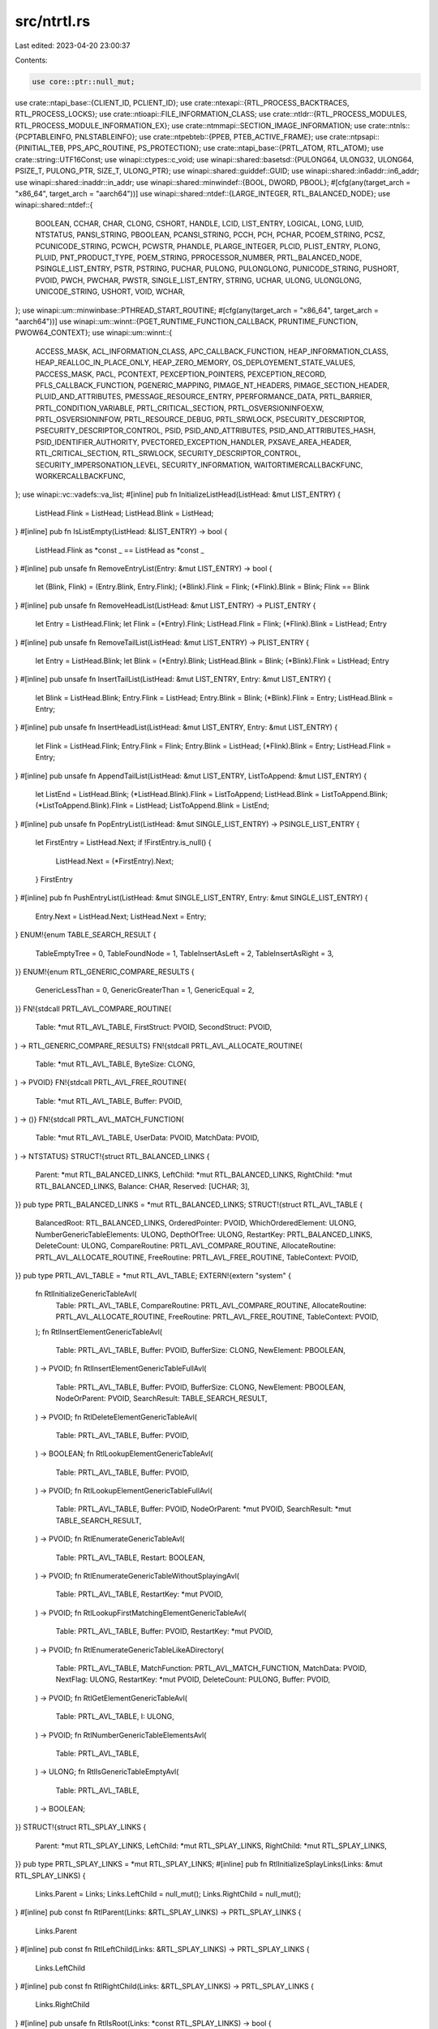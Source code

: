 src/ntrtl.rs
============

Last edited: 2023-04-20 23:00:37

Contents:

.. code-block:: rs

    use core::ptr::null_mut;
use crate::ntapi_base::{CLIENT_ID, PCLIENT_ID};
use crate::ntexapi::{RTL_PROCESS_BACKTRACES, RTL_PROCESS_LOCKS};
use crate::ntioapi::FILE_INFORMATION_CLASS;
use crate::ntldr::{RTL_PROCESS_MODULES, RTL_PROCESS_MODULE_INFORMATION_EX};
use crate::ntmmapi::SECTION_IMAGE_INFORMATION;
use crate::ntnls::{PCPTABLEINFO, PNLSTABLEINFO};
use crate::ntpebteb::{PPEB, PTEB_ACTIVE_FRAME};
use crate::ntpsapi::{PINITIAL_TEB, PPS_APC_ROUTINE, PS_PROTECTION};
use crate::ntapi_base::{PRTL_ATOM, RTL_ATOM};
use crate::string::UTF16Const;
use winapi::ctypes::c_void;
use winapi::shared::basetsd::{PULONG64, ULONG32, ULONG64, PSIZE_T, PULONG_PTR, SIZE_T, ULONG_PTR};
use winapi::shared::guiddef::GUID;
use winapi::shared::in6addr::in6_addr;
use winapi::shared::inaddr::in_addr;
use winapi::shared::minwindef::{BOOL, DWORD, PBOOL};
#[cfg(any(target_arch = "x86_64", target_arch = "aarch64"))]
use winapi::shared::ntdef::{LARGE_INTEGER, RTL_BALANCED_NODE};
use winapi::shared::ntdef::{
    BOOLEAN, CCHAR, CHAR, CLONG, CSHORT, HANDLE, LCID, LIST_ENTRY, LOGICAL, LONG, LUID, NTSTATUS,
    PANSI_STRING, PBOOLEAN, PCANSI_STRING, PCCH, PCH, PCHAR, PCOEM_STRING, PCSZ, PCUNICODE_STRING,
    PCWCH, PCWSTR, PHANDLE, PLARGE_INTEGER, PLCID, PLIST_ENTRY, PLONG, PLUID, PNT_PRODUCT_TYPE,
    POEM_STRING, PPROCESSOR_NUMBER, PRTL_BALANCED_NODE, PSINGLE_LIST_ENTRY, PSTR, PSTRING, PUCHAR,
    PULONG, PULONGLONG, PUNICODE_STRING, PUSHORT, PVOID, PWCH, PWCHAR, PWSTR, SINGLE_LIST_ENTRY,
    STRING, UCHAR, ULONG, ULONGLONG, UNICODE_STRING, USHORT, VOID, WCHAR,
};
use winapi::um::minwinbase::PTHREAD_START_ROUTINE;
#[cfg(any(target_arch = "x86_64", target_arch = "aarch64"))]
use winapi::um::winnt::{PGET_RUNTIME_FUNCTION_CALLBACK, PRUNTIME_FUNCTION, PWOW64_CONTEXT};
use winapi::um::winnt::{
    ACCESS_MASK, ACL_INFORMATION_CLASS, APC_CALLBACK_FUNCTION, HEAP_INFORMATION_CLASS,
    HEAP_REALLOC_IN_PLACE_ONLY, HEAP_ZERO_MEMORY, OS_DEPLOYEMENT_STATE_VALUES, PACCESS_MASK, PACL,
    PCONTEXT, PEXCEPTION_POINTERS, PEXCEPTION_RECORD, PFLS_CALLBACK_FUNCTION, PGENERIC_MAPPING,
    PIMAGE_NT_HEADERS, PIMAGE_SECTION_HEADER, PLUID_AND_ATTRIBUTES, PMESSAGE_RESOURCE_ENTRY,
    PPERFORMANCE_DATA, PRTL_BARRIER, PRTL_CONDITION_VARIABLE, PRTL_CRITICAL_SECTION,
    PRTL_OSVERSIONINFOEXW, PRTL_OSVERSIONINFOW, PRTL_RESOURCE_DEBUG, PRTL_SRWLOCK,
    PSECURITY_DESCRIPTOR, PSECURITY_DESCRIPTOR_CONTROL, PSID, PSID_AND_ATTRIBUTES,
    PSID_AND_ATTRIBUTES_HASH, PSID_IDENTIFIER_AUTHORITY, PVECTORED_EXCEPTION_HANDLER,
    PXSAVE_AREA_HEADER, RTL_CRITICAL_SECTION, RTL_SRWLOCK, SECURITY_DESCRIPTOR_CONTROL,
    SECURITY_IMPERSONATION_LEVEL, SECURITY_INFORMATION, WAITORTIMERCALLBACKFUNC,
    WORKERCALLBACKFUNC,
};
use winapi::vc::vadefs::va_list;
#[inline]
pub fn InitializeListHead(ListHead: &mut LIST_ENTRY) {
    ListHead.Flink = ListHead;
    ListHead.Blink = ListHead;
}
#[inline]
pub fn IsListEmpty(ListHead: &LIST_ENTRY) -> bool {
    ListHead.Flink as *const _ == ListHead as *const _
}
#[inline]
pub unsafe fn RemoveEntryList(Entry: &mut LIST_ENTRY) -> bool {
    let (Blink, Flink) = (Entry.Blink, Entry.Flink);
    (*Blink).Flink = Flink;
    (*Flink).Blink = Blink;
    Flink == Blink
}
#[inline]
pub unsafe fn RemoveHeadList(ListHead: &mut LIST_ENTRY) -> PLIST_ENTRY {
    let Entry = ListHead.Flink;
    let Flink = (*Entry).Flink;
    ListHead.Flink = Flink;
    (*Flink).Blink = ListHead;
    Entry
}
#[inline]
pub unsafe fn RemoveTailList(ListHead: &mut LIST_ENTRY) -> PLIST_ENTRY {
    let Entry = ListHead.Blink;
    let Blink = (*Entry).Blink;
    ListHead.Blink = Blink;
    (*Blink).Flink = ListHead;
    Entry
}
#[inline]
pub unsafe fn InsertTailList(ListHead: &mut LIST_ENTRY, Entry: &mut LIST_ENTRY) {
    let Blink = ListHead.Blink;
    Entry.Flink = ListHead;
    Entry.Blink = Blink;
    (*Blink).Flink = Entry;
    ListHead.Blink = Entry;
}
#[inline]
pub unsafe fn InsertHeadList(ListHead: &mut LIST_ENTRY, Entry: &mut LIST_ENTRY) {
    let Flink = ListHead.Flink;
    Entry.Flink = Flink;
    Entry.Blink = ListHead;
    (*Flink).Blink = Entry;
    ListHead.Flink = Entry;
}
#[inline]
pub unsafe fn AppendTailList(ListHead: &mut LIST_ENTRY, ListToAppend: &mut LIST_ENTRY) {
    let ListEnd = ListHead.Blink;
    (*ListHead.Blink).Flink = ListToAppend;
    ListHead.Blink = ListToAppend.Blink;
    (*ListToAppend.Blink).Flink = ListHead;
    ListToAppend.Blink = ListEnd;
}
#[inline]
pub unsafe fn PopEntryList(ListHead: &mut SINGLE_LIST_ENTRY) -> PSINGLE_LIST_ENTRY {
    let FirstEntry = ListHead.Next;
    if !FirstEntry.is_null() {
        ListHead.Next = (*FirstEntry).Next;
    }
    FirstEntry
}
#[inline]
pub fn PushEntryList(ListHead: &mut SINGLE_LIST_ENTRY, Entry: &mut SINGLE_LIST_ENTRY) {
    Entry.Next = ListHead.Next;
    ListHead.Next = Entry;
}
ENUM!{enum TABLE_SEARCH_RESULT {
    TableEmptyTree = 0,
    TableFoundNode = 1,
    TableInsertAsLeft = 2,
    TableInsertAsRight = 3,
}}
ENUM!{enum RTL_GENERIC_COMPARE_RESULTS {
    GenericLessThan = 0,
    GenericGreaterThan = 1,
    GenericEqual = 2,
}}
FN!{stdcall PRTL_AVL_COMPARE_ROUTINE(
    Table: *mut RTL_AVL_TABLE,
    FirstStruct: PVOID,
    SecondStruct: PVOID,
) -> RTL_GENERIC_COMPARE_RESULTS}
FN!{stdcall PRTL_AVL_ALLOCATE_ROUTINE(
    Table: *mut RTL_AVL_TABLE,
    ByteSize: CLONG,
) -> PVOID}
FN!{stdcall PRTL_AVL_FREE_ROUTINE(
    Table: *mut RTL_AVL_TABLE,
    Buffer: PVOID,
) -> ()}
FN!{stdcall PRTL_AVL_MATCH_FUNCTION(
    Table: *mut RTL_AVL_TABLE,
    UserData: PVOID,
    MatchData: PVOID,
) -> NTSTATUS}
STRUCT!{struct RTL_BALANCED_LINKS {
    Parent: *mut RTL_BALANCED_LINKS,
    LeftChild: *mut RTL_BALANCED_LINKS,
    RightChild: *mut RTL_BALANCED_LINKS,
    Balance: CHAR,
    Reserved: [UCHAR; 3],
}}
pub type PRTL_BALANCED_LINKS = *mut RTL_BALANCED_LINKS;
STRUCT!{struct RTL_AVL_TABLE {
    BalancedRoot: RTL_BALANCED_LINKS,
    OrderedPointer: PVOID,
    WhichOrderedElement: ULONG,
    NumberGenericTableElements: ULONG,
    DepthOfTree: ULONG,
    RestartKey: PRTL_BALANCED_LINKS,
    DeleteCount: ULONG,
    CompareRoutine: PRTL_AVL_COMPARE_ROUTINE,
    AllocateRoutine: PRTL_AVL_ALLOCATE_ROUTINE,
    FreeRoutine: PRTL_AVL_FREE_ROUTINE,
    TableContext: PVOID,
}}
pub type PRTL_AVL_TABLE = *mut RTL_AVL_TABLE;
EXTERN!{extern "system" {
    fn RtlInitializeGenericTableAvl(
        Table: PRTL_AVL_TABLE,
        CompareRoutine: PRTL_AVL_COMPARE_ROUTINE,
        AllocateRoutine: PRTL_AVL_ALLOCATE_ROUTINE,
        FreeRoutine: PRTL_AVL_FREE_ROUTINE,
        TableContext: PVOID,
    );
    fn RtlInsertElementGenericTableAvl(
        Table: PRTL_AVL_TABLE,
        Buffer: PVOID,
        BufferSize: CLONG,
        NewElement: PBOOLEAN,
    ) -> PVOID;
    fn RtlInsertElementGenericTableFullAvl(
        Table: PRTL_AVL_TABLE,
        Buffer: PVOID,
        BufferSize: CLONG,
        NewElement: PBOOLEAN,
        NodeOrParent: PVOID,
        SearchResult: TABLE_SEARCH_RESULT,
    ) -> PVOID;
    fn RtlDeleteElementGenericTableAvl(
        Table: PRTL_AVL_TABLE,
        Buffer: PVOID,
    ) -> BOOLEAN;
    fn RtlLookupElementGenericTableAvl(
        Table: PRTL_AVL_TABLE,
        Buffer: PVOID,
    ) -> PVOID;
    fn RtlLookupElementGenericTableFullAvl(
        Table: PRTL_AVL_TABLE,
        Buffer: PVOID,
        NodeOrParent: *mut PVOID,
        SearchResult: *mut TABLE_SEARCH_RESULT,
    ) -> PVOID;
    fn RtlEnumerateGenericTableAvl(
        Table: PRTL_AVL_TABLE,
        Restart: BOOLEAN,
    ) -> PVOID;
    fn RtlEnumerateGenericTableWithoutSplayingAvl(
        Table: PRTL_AVL_TABLE,
        RestartKey: *mut PVOID,
    ) -> PVOID;
    fn RtlLookupFirstMatchingElementGenericTableAvl(
        Table: PRTL_AVL_TABLE,
        Buffer: PVOID,
        RestartKey: *mut PVOID,
    ) -> PVOID;
    fn RtlEnumerateGenericTableLikeADirectory(
        Table: PRTL_AVL_TABLE,
        MatchFunction: PRTL_AVL_MATCH_FUNCTION,
        MatchData: PVOID,
        NextFlag: ULONG,
        RestartKey: *mut PVOID,
        DeleteCount: PULONG,
        Buffer: PVOID,
    ) -> PVOID;
    fn RtlGetElementGenericTableAvl(
        Table: PRTL_AVL_TABLE,
        I: ULONG,
    ) -> PVOID;
    fn RtlNumberGenericTableElementsAvl(
        Table: PRTL_AVL_TABLE,
    ) -> ULONG;
    fn RtlIsGenericTableEmptyAvl(
        Table: PRTL_AVL_TABLE,
    ) -> BOOLEAN;
}}
STRUCT!{struct RTL_SPLAY_LINKS {
    Parent: *mut RTL_SPLAY_LINKS,
    LeftChild: *mut RTL_SPLAY_LINKS,
    RightChild: *mut RTL_SPLAY_LINKS,
}}
pub type PRTL_SPLAY_LINKS = *mut RTL_SPLAY_LINKS;
#[inline]
pub fn RtlInitializeSplayLinks(Links: &mut RTL_SPLAY_LINKS) {
    Links.Parent = Links;
    Links.LeftChild = null_mut();
    Links.RightChild = null_mut();
}
#[inline]
pub const fn RtlParent(Links: &RTL_SPLAY_LINKS) -> PRTL_SPLAY_LINKS {
    Links.Parent
}
#[inline]
pub const fn RtlLeftChild(Links: &RTL_SPLAY_LINKS) -> PRTL_SPLAY_LINKS {
    Links.LeftChild
}
#[inline]
pub const fn RtlRightChild(Links: &RTL_SPLAY_LINKS) -> PRTL_SPLAY_LINKS {
    Links.RightChild
}
#[inline]
pub unsafe fn RtlIsRoot(Links: *const RTL_SPLAY_LINKS) -> bool {
    (*Links).Parent as *const _ == Links
}
#[inline]
pub unsafe fn RtlIsLeftChild(Links: *const RTL_SPLAY_LINKS) -> bool {
    RtlLeftChild(&*RtlParent(&*Links)) as *const _ == Links
}
#[inline]
pub unsafe fn RtlIsRightChild(Links: *const RTL_SPLAY_LINKS) -> bool {
    RtlRightChild(&*RtlParent(&*Links)) as *const _ == Links
}
#[inline]
pub fn RtlInsertAsLeftChild(
    ParentLinks: &mut RTL_SPLAY_LINKS,
    ChildLinks: &mut RTL_SPLAY_LINKS,
) {
    ParentLinks.LeftChild = ChildLinks;
    ChildLinks.Parent = ParentLinks;
}
#[inline]
pub fn RtlInsertAsRightChild(
    ParentLinks: &mut RTL_SPLAY_LINKS,
    ChildLinks: &mut RTL_SPLAY_LINKS,
) {
    ParentLinks.RightChild = ChildLinks;
    ChildLinks.Parent = ParentLinks;
}
EXTERN!{extern "system" {
    fn RtlSplay(
        Links: PRTL_SPLAY_LINKS,
    ) -> PRTL_SPLAY_LINKS;
    fn RtlDelete(
        Links: PRTL_SPLAY_LINKS,
    ) -> PRTL_SPLAY_LINKS;
    fn RtlDeleteNoSplay(
        Links: PRTL_SPLAY_LINKS,
        Root: *mut PRTL_SPLAY_LINKS,
    );
    fn RtlSubtreeSuccessor(
        Links: PRTL_SPLAY_LINKS,
    ) -> PRTL_SPLAY_LINKS;
    fn RtlSubtreePredecessor(
        Links: PRTL_SPLAY_LINKS,
    ) -> PRTL_SPLAY_LINKS;
    fn RtlRealSuccessor(
        Links: PRTL_SPLAY_LINKS,
    ) -> PRTL_SPLAY_LINKS;
    fn RtlRealPredecessor(
        Links: PRTL_SPLAY_LINKS,
    ) -> PRTL_SPLAY_LINKS;
}}
FN!{stdcall PRTL_GENERIC_COMPARE_ROUTINE(
    Table: *mut RTL_GENERIC_TABLE,
    FirstStruct: PVOID,
    SecondStruct: PVOID,
) -> RTL_GENERIC_COMPARE_RESULTS}
FN!{stdcall PRTL_GENERIC_ALLOCATE_ROUTINE(
    Table: *mut RTL_GENERIC_TABLE,
    ByteSize: CLONG,
) -> PVOID}
FN!{stdcall PRTL_GENERIC_FREE_ROUTINE(
    Table: *mut RTL_GENERIC_TABLE,
    Buffer: PVOID,
) -> ()}
STRUCT!{struct RTL_GENERIC_TABLE {
    TableRoot: PRTL_SPLAY_LINKS,
    InsertOrderList: LIST_ENTRY,
    OrderedPointer: PLIST_ENTRY,
    WhichOrderedElement: ULONG,
    NumberGenericTableElements: ULONG,
    CompareRoutine: PRTL_GENERIC_COMPARE_ROUTINE,
    AllocateRoutine: PRTL_GENERIC_ALLOCATE_ROUTINE,
    FreeRoutine: PRTL_GENERIC_FREE_ROUTINE,
    TableContext: PVOID,
}}
pub type PRTL_GENERIC_TABLE = *mut RTL_GENERIC_TABLE;
EXTERN!{extern "system" {
    fn RtlInitializeGenericTable(
        Table: PRTL_GENERIC_TABLE,
        CompareRoutine: PRTL_GENERIC_COMPARE_ROUTINE,
        AllocateRoutine: PRTL_GENERIC_ALLOCATE_ROUTINE,
        FreeRoutine: PRTL_GENERIC_FREE_ROUTINE,
        TableContext: PVOID,
    );
    fn RtlInsertElementGenericTable(
        Table: PRTL_GENERIC_TABLE,
        Buffer: PVOID,
        BufferSize: CLONG,
        NewElement: PBOOLEAN,
    ) -> PVOID;
    fn RtlInsertElementGenericTableFull(
        Table: PRTL_GENERIC_TABLE,
        Buffer: PVOID,
        BufferSize: CLONG,
        NewElement: PBOOLEAN,
        NodeOrParent: PVOID,
        SearchResult: TABLE_SEARCH_RESULT,
    ) -> PVOID;
    fn RtlDeleteElementGenericTable(
        Table: PRTL_GENERIC_TABLE,
        Buffer: PVOID,
    ) -> BOOLEAN;
    fn RtlLookupElementGenericTable(
        Table: PRTL_GENERIC_TABLE,
        Buffer: PVOID,
    ) -> PVOID;
    fn RtlLookupElementGenericTableFull(
        Table: PRTL_GENERIC_TABLE,
        Buffer: PVOID,
        NodeOrParent: *mut PVOID,
        SearchResult: *mut TABLE_SEARCH_RESULT,
    ) -> PVOID;
    fn RtlEnumerateGenericTable(
        Table: PRTL_GENERIC_TABLE,
        Restart: BOOLEAN,
    ) -> PVOID;
    fn RtlEnumerateGenericTableWithoutSplaying(
        Table: PRTL_GENERIC_TABLE,
        RestartKey: *mut PVOID,
    ) -> PVOID;
    fn RtlGetElementGenericTable(
        Table: PRTL_GENERIC_TABLE,
        I: ULONG,
    ) -> PVOID;
    fn RtlNumberGenericTableElements(
        Table: PRTL_GENERIC_TABLE,
    ) -> ULONG;
    fn RtlIsGenericTableEmpty(
        Table: PRTL_GENERIC_TABLE,
    ) -> BOOLEAN;
}}
STRUCT!{struct RTL_RB_TREE {
    Root: PRTL_BALANCED_NODE,
    Min: PRTL_BALANCED_NODE,
}}
pub type PRTL_RB_TREE = *mut RTL_RB_TREE;
EXTERN!{extern "system" {
    fn RtlRbInsertNodeEx(
        Tree: PRTL_RB_TREE,
        Parent: PRTL_BALANCED_NODE,
        Right: BOOLEAN,
        Node: PRTL_BALANCED_NODE,
    );
    fn RtlRbRemoveNode(
        Tree: PRTL_RB_TREE,
        Node: PRTL_BALANCED_NODE,
    );
}}
pub const RTL_HASH_ALLOCATED_HEADER: u32 = 0x00000001;
pub const RTL_HASH_RESERVED_SIGNATURE: u32 = 0;
STRUCT!{struct RTL_DYNAMIC_HASH_TABLE_ENTRY {
    Linkage: LIST_ENTRY,
    Signature: ULONG_PTR,
}}
pub type PRTL_DYNAMIC_HASH_TABLE_ENTRY = *mut RTL_DYNAMIC_HASH_TABLE_ENTRY;
#[inline]
pub const fn HASH_ENTRY_KEY(x: &RTL_DYNAMIC_HASH_TABLE_ENTRY) -> ULONG_PTR {
    x.Signature
}
STRUCT!{struct RTL_DYNAMIC_HASH_TABLE_CONTEXT {
    ChainHead: PLIST_ENTRY,
    PrevLinkage: PLIST_ENTRY,
    Signature: ULONG_PTR,
}}
pub type PRTL_DYNAMIC_HASH_TABLE_CONTEXT = *mut RTL_DYNAMIC_HASH_TABLE_CONTEXT;
STRUCT!{struct RTL_DYNAMIC_HASH_TABLE_ENUMERATOR {
    HashEntry: RTL_DYNAMIC_HASH_TABLE_ENTRY,
    ChainHead: PLIST_ENTRY,
    BucketIndex: ULONG,
}}
pub type PRTL_DYNAMIC_HASH_TABLE_ENUMERATOR = *mut RTL_DYNAMIC_HASH_TABLE_ENUMERATOR;
STRUCT!{struct RTL_DYNAMIC_HASH_TABLE {
    Flags: ULONG,
    Shift: ULONG,
    TableSize: ULONG,
    Pivot: ULONG,
    DivisorMask: ULONG,
    NumEntries: ULONG,
    NonEmptyBuckets: ULONG,
    NumEnumerators: ULONG,
    Directory: PVOID,
}}
pub type PRTL_DYNAMIC_HASH_TABLE = *mut RTL_DYNAMIC_HASH_TABLE;
#[inline]
pub fn RtlInitHashTableContext(Context: &mut RTL_DYNAMIC_HASH_TABLE_CONTEXT) {
    Context.ChainHead = null_mut();
    Context.PrevLinkage = null_mut();
}
#[inline]
pub fn RtlInitHashTableContextFromEnumerator(
    Context: &mut RTL_DYNAMIC_HASH_TABLE_CONTEXT,
    Enumerator: &RTL_DYNAMIC_HASH_TABLE_ENUMERATOR,
) {
    Context.ChainHead = Enumerator.ChainHead;
    Context.PrevLinkage = Enumerator.HashEntry.Linkage.Blink;
}
// RtlReleaseHashTableContext
#[inline]
pub const fn RtlTotalBucketsHashTable(HashTable: &RTL_DYNAMIC_HASH_TABLE) -> ULONG {
    HashTable.TableSize
}
#[inline]
pub const fn RtlNonEmptyBucketsHashTable(HashTable: &RTL_DYNAMIC_HASH_TABLE) -> ULONG {
    HashTable.NonEmptyBuckets
}
#[inline]
pub const fn RtlEmptyBucketsHashTable(HashTable: &RTL_DYNAMIC_HASH_TABLE) -> ULONG {
    HashTable.TableSize - HashTable.NonEmptyBuckets
}
#[inline]
pub const fn RtlTotalEntriesHashTable(HashTable: &RTL_DYNAMIC_HASH_TABLE) -> ULONG {
    HashTable.NumEntries
}
#[inline]
pub const fn RtlActiveEnumeratorsHashTable(HashTable: &RTL_DYNAMIC_HASH_TABLE) -> ULONG {
    HashTable.NumEnumerators
}
EXTERN!{extern "system" {
    fn RtlCreateHashTable(
        HashTable: *mut PRTL_DYNAMIC_HASH_TABLE,
        Shift: ULONG,
        Flags: ULONG,
    ) -> BOOLEAN;
    fn RtlDeleteHashTable(
        HashTable: PRTL_DYNAMIC_HASH_TABLE,
    );
    fn RtlInsertEntryHashTable(
        HashTable: PRTL_DYNAMIC_HASH_TABLE,
        Entry: PRTL_DYNAMIC_HASH_TABLE_ENTRY,
        Signature: ULONG_PTR,
        Context: PRTL_DYNAMIC_HASH_TABLE_CONTEXT,
    ) -> BOOLEAN;
    fn RtlRemoveEntryHashTable(
        HashTable: PRTL_DYNAMIC_HASH_TABLE,
        Entry: PRTL_DYNAMIC_HASH_TABLE_ENTRY,
        Context: PRTL_DYNAMIC_HASH_TABLE_CONTEXT,
    ) -> BOOLEAN;
    fn RtlLookupEntryHashTable(
        HashTable: PRTL_DYNAMIC_HASH_TABLE,
        Signature: ULONG_PTR,
        Context: PRTL_DYNAMIC_HASH_TABLE_CONTEXT,
    ) -> PRTL_DYNAMIC_HASH_TABLE_ENTRY;
    fn RtlGetNextEntryHashTable(
        HashTable: PRTL_DYNAMIC_HASH_TABLE,
        Context: PRTL_DYNAMIC_HASH_TABLE_CONTEXT,
    ) -> PRTL_DYNAMIC_HASH_TABLE_ENTRY;
    fn RtlInitEnumerationHashTable(
        HashTable: PRTL_DYNAMIC_HASH_TABLE,
        Enumerator: PRTL_DYNAMIC_HASH_TABLE_ENUMERATOR,
    ) -> BOOLEAN;
    fn RtlEnumerateEntryHashTable(
        HashTable: PRTL_DYNAMIC_HASH_TABLE,
        Enumerator: PRTL_DYNAMIC_HASH_TABLE_ENUMERATOR,
    ) -> PRTL_DYNAMIC_HASH_TABLE_ENTRY;
    fn RtlEndEnumerationHashTable(
        HashTable: PRTL_DYNAMIC_HASH_TABLE,
        Enumerator: PRTL_DYNAMIC_HASH_TABLE_ENUMERATOR,
    );
    fn RtlInitWeakEnumerationHashTable(
        HashTable: PRTL_DYNAMIC_HASH_TABLE,
        Enumerator: PRTL_DYNAMIC_HASH_TABLE_ENUMERATOR,
    ) -> BOOLEAN;
    fn RtlWeaklyEnumerateEntryHashTable(
        HashTable: PRTL_DYNAMIC_HASH_TABLE,
        Enumerator: PRTL_DYNAMIC_HASH_TABLE_ENUMERATOR,
    ) -> PRTL_DYNAMIC_HASH_TABLE_ENTRY;
    fn RtlEndWeakEnumerationHashTable(
        HashTable: PRTL_DYNAMIC_HASH_TABLE,
        Enumerator: PRTL_DYNAMIC_HASH_TABLE_ENUMERATOR,
    );
    fn RtlExpandHashTable(
        HashTable: PRTL_DYNAMIC_HASH_TABLE,
    ) -> BOOLEAN;
    fn RtlContractHashTable(
        HashTable: PRTL_DYNAMIC_HASH_TABLE,
    ) -> BOOLEAN;
    fn RtlInitStrongEnumerationHashTable(
        HashTable: PRTL_DYNAMIC_HASH_TABLE,
        Enumerator: PRTL_DYNAMIC_HASH_TABLE_ENUMERATOR,
    ) -> BOOLEAN;
    fn RtlStronglyEnumerateEntryHashTable(
        HashTable: PRTL_DYNAMIC_HASH_TABLE,
        Enumerator: PRTL_DYNAMIC_HASH_TABLE_ENUMERATOR,
    ) -> PRTL_DYNAMIC_HASH_TABLE_ENTRY;
    fn RtlEndStrongEnumerationHashTable(
        HashTable: PRTL_DYNAMIC_HASH_TABLE,
        Enumerator: PRTL_DYNAMIC_HASH_TABLE_ENUMERATOR,
    );
    fn RtlInitializeCriticalSection(
        CriticalSection: PRTL_CRITICAL_SECTION,
    ) -> NTSTATUS;
    fn RtlInitializeCriticalSectionAndSpinCount(
        CriticalSection: PRTL_CRITICAL_SECTION,
        SpinCount: ULONG,
    ) -> NTSTATUS;
    fn RtlDeleteCriticalSection(
        CriticalSection: PRTL_CRITICAL_SECTION,
    ) -> NTSTATUS;
    fn RtlEnterCriticalSection(
        CriticalSection: PRTL_CRITICAL_SECTION,
    ) -> NTSTATUS;
    fn RtlLeaveCriticalSection(
        CriticalSection: PRTL_CRITICAL_SECTION,
    ) -> NTSTATUS;
    fn RtlTryEnterCriticalSection(
        CriticalSection: PRTL_CRITICAL_SECTION,
    ) -> LOGICAL;
    fn RtlIsCriticalSectionLocked(
        CriticalSection: PRTL_CRITICAL_SECTION,
    ) -> LOGICAL;
    fn RtlIsCriticalSectionLockedByThread(
        CriticalSection: PRTL_CRITICAL_SECTION,
    ) -> LOGICAL;
    fn RtlGetCriticalSectionRecursionCount(
        CriticalSection: PRTL_CRITICAL_SECTION,
    ) -> ULONG;
    fn RtlSetCriticalSectionSpinCount(
        CriticalSection: PRTL_CRITICAL_SECTION,
        SpinCount: ULONG,
    ) -> ULONG;
    fn RtlQueryCriticalSectionOwner(
        EventHandle: HANDLE,
    ) -> HANDLE;
    fn RtlCheckForOrphanedCriticalSections(
        ThreadHandle: HANDLE,
    );
}}
STRUCT!{struct RTL_RESOURCE {
    CriticalSection: RTL_CRITICAL_SECTION,
    SharedSemaphore: HANDLE,
    NumberOfWaitingShared: ULONG,
    ExclusiveSemaphore: HANDLE,
    NumberOfWaitingExclusive: ULONG,
    NumberOfActive: LONG,
    ExclusiveOwnerThread: HANDLE,
    Flags: ULONG,
    DebugInfo: PRTL_RESOURCE_DEBUG,
}}
pub type PRTL_RESOURCE = *mut RTL_RESOURCE;
pub const RTL_RESOURCE_FLAG_LONG_TERM: ULONG = 0x00000001;
EXTERN!{extern "system" {
    fn RtlInitializeResource(
        Resource: PRTL_RESOURCE,
    );
    fn RtlDeleteResource(
        Resource: PRTL_RESOURCE,
    );
    fn RtlAcquireResourceShared(
        Resource: PRTL_RESOURCE,
        Wait: BOOLEAN,
    ) -> BOOLEAN;
    fn RtlAcquireResourceExclusive(
        Resource: PRTL_RESOURCE,
        Wait: BOOLEAN,
    ) -> BOOLEAN;
    fn RtlReleaseResource(
        Resource: PRTL_RESOURCE,
    );
    fn RtlConvertSharedToExclusive(
        Resource: PRTL_RESOURCE,
    );
    fn RtlConvertExclusiveToShared(
        Resource: PRTL_RESOURCE,
    );
    fn RtlInitializeSRWLock(
        SRWLock: PRTL_SRWLOCK,
    );
    fn RtlAcquireSRWLockExclusive(
        SRWLock: PRTL_SRWLOCK,
    );
    fn RtlAcquireSRWLockShared(
        SRWLock: PRTL_SRWLOCK,
    );
    fn RtlReleaseSRWLockExclusive(
        SRWLock: PRTL_SRWLOCK,
    );
    fn RtlReleaseSRWLockShared(
        SRWLock: PRTL_SRWLOCK,
    );
    fn RtlTryAcquireSRWLockExclusive(
        SRWLock: PRTL_SRWLOCK,
    ) -> BOOLEAN;
    fn RtlTryAcquireSRWLockShared(
        SRWLock: PRTL_SRWLOCK,
    ) -> BOOLEAN;
    fn RtlAcquireReleaseSRWLockExclusive(
        SRWLock: PRTL_SRWLOCK,
    );
    fn RtlInitializeConditionVariable(
        ConditionVariable: PRTL_CONDITION_VARIABLE,
    );
    fn RtlSleepConditionVariableCS(
        ConditionVariable: PRTL_CONDITION_VARIABLE,
        CriticalSection: PRTL_CRITICAL_SECTION,
        Timeout: PLARGE_INTEGER,
    ) -> NTSTATUS;
    fn RtlSleepConditionVariableSRW(
        ConditionVariable: PRTL_CONDITION_VARIABLE,
        SRWLock: PRTL_SRWLOCK,
        Timeout: PLARGE_INTEGER,
        Flags: ULONG,
    ) -> NTSTATUS;
    fn RtlWakeConditionVariable(
        ConditionVariable: PRTL_CONDITION_VARIABLE,
    );
    fn RtlWakeAllConditionVariable(
        ConditionVariable: PRTL_CONDITION_VARIABLE,
    );
}}
pub const RTL_BARRIER_FLAGS_SPIN_ONLY: ULONG = 0x00000001;
pub const RTL_BARRIER_FLAGS_BLOCK_ONLY: ULONG = 0x00000002;
pub const RTL_BARRIER_FLAGS_NO_DELETE: ULONG = 0x00000004;
EXTERN!{extern "system" {
    fn RtlInitBarrier(
        Barrier: PRTL_BARRIER,
        TotalThreads: ULONG,
        SpinCount: ULONG,
    ) -> NTSTATUS;
    fn RtlDeleteBarrier(
        Barrier: PRTL_BARRIER,
    ) -> NTSTATUS;
    fn RtlBarrier(
        Barrier: PRTL_BARRIER,
        Flags: ULONG,
    ) -> BOOLEAN;
    fn RtlBarrierForDelete(
        Barrier: PRTL_BARRIER,
        Flags: ULONG,
    ) -> BOOLEAN;
    fn RtlWaitOnAddress(
        Address: *mut VOID,
        CompareAddress: PVOID,
        AddressSize: SIZE_T,
        Timeout: PLARGE_INTEGER,
    ) -> NTSTATUS;
    fn RtlWakeAddressAll(
        Address: PVOID,
    );
    fn RtlWakeAddressSingle(
        Address: PVOID,
    );
    fn RtlInitString(
        DestinationString: PSTRING,
        SourceString: PCSZ,
    );
    fn RtlInitStringEx(
        DestinationString: PSTRING,
        SourceString: PCSZ,
    ) -> NTSTATUS;
    fn RtlInitAnsiString(
        DestinationString: PANSI_STRING,
        SourceString: PCSZ,
    );
    fn RtlInitAnsiStringEx(
        DestinationString: PANSI_STRING,
        SourceString: PCSZ,
    ) -> NTSTATUS;
    fn RtlFreeAnsiString(
        AnsiString: PANSI_STRING,
    );
    fn RtlFreeOemString(
        OemString: POEM_STRING,
    );
    fn RtlCopyString(
        DestinationString: PSTRING,
        SourceString: *const STRING,
    );
    fn RtlUpperChar(
        Character: CHAR,
    ) -> CHAR;
    fn RtlCompareString(
        String1: *const STRING,
        String2: *const STRING,
        CaseInSensitive: BOOLEAN,
    ) -> LONG;
    fn RtlEqualString(
        String1: *const STRING,
        String2: *const STRING,
        CaseInSensitive: BOOLEAN,
    ) -> BOOLEAN;
    fn RtlPrefixString(
        String1: *const STRING,
        String2: *const STRING,
        CaseInSensitive: BOOLEAN,
    ) -> BOOLEAN;
    fn RtlAppendStringToString(
        Destination: PSTRING,
        Source: *const STRING,
    ) -> NTSTATUS;
    fn RtlAppendAsciizToString(
        Destination: PSTRING,
        Source: PSTR,
    ) -> NTSTATUS;
    fn RtlUpperString(
        DestinationString: PSTRING,
        SourceString: *const STRING,
    );
}}
#[inline]
pub unsafe fn RtlIsNullOrEmptyUnicodeString(String: PUNICODE_STRING) -> bool {
    String.is_null() || (*String).Length == 0
}
#[inline]
pub fn RtlInitEmptyUnicodeString(
    UnicodeString: &mut UNICODE_STRING,
    Buffer: PWCHAR,
    MaximumLength: USHORT,
) {
    UnicodeString.Buffer = Buffer;
    UnicodeString.MaximumLength = MaximumLength;
    UnicodeString.Length = 0;
}
EXTERN!{extern "system" {
    fn RtlInitUnicodeString(
        DestinationString: PUNICODE_STRING,
        SourceString: PCWSTR,
    );
    fn RtlInitUnicodeStringEx(
        DestinationString: PUNICODE_STRING,
        SourceString: PCWSTR,
    ) -> NTSTATUS;
    fn RtlCreateUnicodeString(
        DestinationString: PUNICODE_STRING,
        SourceString: PCWSTR,
    ) -> BOOLEAN;
    fn RtlCreateUnicodeStringFromAsciiz(
        DestinationString: PUNICODE_STRING,
        SourceString: PSTR,
    ) -> BOOLEAN;
    fn RtlFreeUnicodeString(
        UnicodeString: PUNICODE_STRING,
    );
}}
pub const RTL_DUPLICATE_UNICODE_STRING_NULL_TERMINATE: ULONG = 0x00000001;
pub const RTL_DUPLICATE_UNICODE_STRING_ALLOCATE_NULL_STRING: ULONG = 0x00000002;
EXTERN!{extern "system" {
    fn RtlDuplicateUnicodeString(
        Flags: ULONG,
        StringIn: PCUNICODE_STRING,
        StringOut: PUNICODE_STRING,
    ) -> NTSTATUS;
    fn RtlCopyUnicodeString(
        DestinationString: PUNICODE_STRING,
        SourceString: PCUNICODE_STRING,
    );
    fn RtlUpcaseUnicodeChar(
        SourceCharacter: WCHAR,
    ) -> WCHAR;
    fn RtlDowncaseUnicodeChar(
        SourceCharacter: WCHAR,
    ) -> WCHAR;
    fn RtlCompareUnicodeString(
        String1: PCUNICODE_STRING,
        String2: PCUNICODE_STRING,
        CaseInSensitive: BOOLEAN,
    ) -> LONG;
    fn RtlCompareUnicodeStrings(
        String1: PCWCH,
        String1Length: SIZE_T,
        String2: PCWCH,
        String2Length: SIZE_T,
        CaseInSensitive: BOOLEAN,
    ) -> LONG;
    fn RtlEqualUnicodeString(
        String1: PCUNICODE_STRING,
        String2: PCUNICODE_STRING,
        CaseInSensitive: BOOLEAN,
    ) -> BOOLEAN;
}}
pub const HASH_STRING_ALGORITHM_DEFAULT: ULONG = 0;
pub const HASH_STRING_ALGORITHM_X65599: ULONG = 1;
pub const HASH_STRING_ALGORITHM_INVALID: ULONG = 0xffffffff;
EXTERN!{extern "system" {
    fn RtlHashUnicodeString(
        String: PCUNICODE_STRING,
        CaseInSensitive: BOOLEAN,
        HashAlgorithm: ULONG,
        HashValue: PULONG,
    ) -> NTSTATUS;
    fn RtlValidateUnicodeString(
        Flags: ULONG,
        String: PCUNICODE_STRING,
    ) -> NTSTATUS;
    fn RtlPrefixUnicodeString(
        String1: PCUNICODE_STRING,
        String2: PCUNICODE_STRING,
        CaseInSensitive: BOOLEAN,
    ) -> BOOLEAN;
    fn RtlSuffixUnicodeString(
        String1: PUNICODE_STRING,
        String2: PUNICODE_STRING,
        CaseInSensitive: BOOLEAN,
    ) -> BOOLEAN;
    fn RtlFindUnicodeSubstring(
        FullString: PUNICODE_STRING,
        SearchString: PUNICODE_STRING,
        CaseInSensitive: BOOLEAN,
    ) -> PWCHAR;
}}
pub const RTL_FIND_CHAR_IN_UNICODE_STRING_START_AT_END: ULONG = 0x00000001;
pub const RTL_FIND_CHAR_IN_UNICODE_STRING_COMPLEMENT_CHAR_SET: ULONG = 0x00000002;
pub const RTL_FIND_CHAR_IN_UNICODE_STRING_CASE_INSENSITIVE: ULONG = 0x00000004;
EXTERN!{extern "system" {
    fn RtlFindCharInUnicodeString(
        Flags: ULONG,
        StringToSearch: PUNICODE_STRING,
        CharSet: PUNICODE_STRING,
        NonInclusivePrefixLength: PUSHORT,
    ) -> NTSTATUS;
    fn RtlAppendUnicodeStringToString(
        Destination: PUNICODE_STRING,
        Source: PCUNICODE_STRING,
    ) -> NTSTATUS;
    fn RtlAppendUnicodeToString(
        Destination: PUNICODE_STRING,
        Source: PCWSTR,
    ) -> NTSTATUS;
    fn RtlUpcaseUnicodeString(
        DestinationString: PUNICODE_STRING,
        SourceString: PCUNICODE_STRING,
        AllocateDestinationString: BOOLEAN,
    ) -> NTSTATUS;
    fn RtlDowncaseUnicodeString(
        DestinationString: PUNICODE_STRING,
        SourceString: PCUNICODE_STRING,
        AllocateDestinationString: BOOLEAN,
    ) -> NTSTATUS;
    fn RtlEraseUnicodeString(
        String: PUNICODE_STRING,
    );
    fn RtlAnsiStringToUnicodeString(
        DestinationString: PUNICODE_STRING,
        SourceString: PCANSI_STRING,
        AllocateDestinationString: BOOLEAN,
    ) -> NTSTATUS;
    fn RtlUnicodeStringToAnsiString(
        DestinationString: PANSI_STRING,
        SourceString: PCUNICODE_STRING,
        AllocateDestinationString: BOOLEAN,
    ) -> NTSTATUS;
    fn RtlAnsiCharToUnicodeChar(
        SourceCharacter: *mut PUCHAR,
    ) -> WCHAR;
    fn RtlUpcaseUnicodeStringToAnsiString(
        DestinationString: PANSI_STRING,
        SourceString: PUNICODE_STRING,
        AllocateDestinationString: BOOLEAN,
    ) -> NTSTATUS;
    fn RtlOemStringToUnicodeString(
        DestinationString: PUNICODE_STRING,
        SourceString: PCOEM_STRING,
        AllocateDestinationString: BOOLEAN,
    ) -> NTSTATUS;
    fn RtlUnicodeStringToOemString(
        DestinationString: POEM_STRING,
        SourceString: PCUNICODE_STRING,
        AllocateDestinationString: BOOLEAN,
    ) -> NTSTATUS;
    fn RtlUpcaseUnicodeStringToOemString(
        DestinationString: POEM_STRING,
        SourceString: PUNICODE_STRING,
        AllocateDestinationString: BOOLEAN,
    ) -> NTSTATUS;
    fn RtlUnicodeStringToCountedOemString(
        DestinationString: POEM_STRING,
        SourceString: PCUNICODE_STRING,
        AllocateDestinationString: BOOLEAN,
    ) -> NTSTATUS;
    fn RtlUpcaseUnicodeStringToCountedOemString(
        DestinationString: POEM_STRING,
        SourceString: PCUNICODE_STRING,
        AllocateDestinationString: BOOLEAN,
    ) -> NTSTATUS;
    fn RtlMultiByteToUnicodeN(
        UnicodeString: PWCH,
        MaxBytesInUnicodeString: ULONG,
        BytesInUnicodeString: PULONG,
        MultiByteString: *const CHAR,
        BytesInMultiByteString: ULONG,
    ) -> NTSTATUS;
    fn RtlMultiByteToUnicodeSize(
        BytesInUnicodeString: PULONG,
        MultiByteString: *const CHAR,
        BytesInMultiByteString: ULONG,
    ) -> NTSTATUS;
    fn RtlUnicodeToMultiByteN(
        MultiByteString: PCHAR,
        MaxBytesInMultiByteString: ULONG,
        BytesInMultiByteString: PULONG,
        UnicodeString: PCWCH,
        BytesInUnicodeString: ULONG,
    ) -> NTSTATUS;
    fn RtlUnicodeToMultiByteSize(
        BytesInMultiByteString: PULONG,
        UnicodeString: PCWCH,
        BytesInUnicodeString: ULONG,
    ) -> NTSTATUS;
    fn RtlUpcaseUnicodeToMultiByteN(
        MultiByteString: PCHAR,
        MaxBytesInMultiByteString: ULONG,
        BytesInMultiByteString: PULONG,
        UnicodeString: PCWCH,
        BytesInUnicodeString: ULONG,
    ) -> NTSTATUS;
    fn RtlOemToUnicodeN(
        UnicodeString: PWCH,
        MaxBytesInUnicodeString: ULONG,
        BytesInUnicodeString: PULONG,
        OemString: PCCH,
        BytesInOemString: ULONG,
    ) -> NTSTATUS;
    fn RtlUnicodeToOemN(
        OemString: PCHAR,
        MaxBytesInOemString: ULONG,
        BytesInOemString: PULONG,
        UnicodeString: PCWCH,
        BytesInUnicodeString: ULONG,
    ) -> NTSTATUS;
    fn RtlUpcaseUnicodeToOemN(
        OemString: PCHAR,
        MaxBytesInOemString: ULONG,
        BytesInOemString: PULONG,
        UnicodeString: PCWCH,
        BytesInUnicodeString: ULONG,
    ) -> NTSTATUS;
    fn RtlConsoleMultiByteToUnicodeN(
        UnicodeString: PWCH,
        MaxBytesInUnicodeString: ULONG,
        BytesInUnicodeString: PULONG,
        MultiByteString: PCH,
        BytesInMultiByteString: ULONG,
        pdwSpecialChar: PULONG,
    ) -> NTSTATUS;
    fn RtlUTF8ToUnicodeN(
        UnicodeStringDestination: PWSTR,
        UnicodeStringMaxByteCount: ULONG,
        UnicodeStringActualByteCount: PULONG,
        UTF8StringSource: PCCH,
        UTF8StringByteCount: ULONG,
    ) -> NTSTATUS;
    fn RtlUnicodeToUTF8N(
        UTF8StringDestination: PCHAR,
        UTF8StringMaxByteCount: ULONG,
        UTF8StringActualByteCount: PULONG,
        UnicodeStringSource: PCWCH,
        UnicodeStringByteCount: ULONG,
    ) -> NTSTATUS;
    fn RtlCustomCPToUnicodeN(
        CustomCP: PCPTABLEINFO,
        UnicodeString: PWCH,
        MaxBytesInUnicodeString: ULONG,
        BytesInUnicodeString: PULONG,
        CustomCPString: PCH,
        BytesInCustomCPString: ULONG,
    ) -> NTSTATUS;
    fn RtlUnicodeToCustomCPN(
        CustomCP: PCPTABLEINFO,
        CustomCPString: PCH,
        MaxBytesInCustomCPString: ULONG,
        BytesInCustomCPString: PULONG,
        UnicodeString: PWCH,
        BytesInUnicodeString: ULONG,
    ) -> NTSTATUS;
    fn RtlUpcaseUnicodeToCustomCPN(
        CustomCP: PCPTABLEINFO,
        CustomCPString: PCH,
        MaxBytesInCustomCPString: ULONG,
        BytesInCustomCPString: PULONG,
        UnicodeString: PWCH,
        BytesInUnicodeString: ULONG,
    ) -> NTSTATUS;
    fn RtlInitCodePageTable(
        TableBase: PUSHORT,
        CodePageTable: PCPTABLEINFO,
    );
    fn RtlInitNlsTables(
        AnsiNlsBase: PUSHORT,
        OemNlsBase: PUSHORT,
        LanguageNlsBase: PUSHORT,
        TableInfo: PNLSTABLEINFO,
    );
    fn RtlResetRtlTranslations(
        TableInfo: PNLSTABLEINFO,
    );
    fn RtlIsTextUnicode(
        Buffer: PVOID,
        Size: ULONG,
        Result: PULONG,
    ) -> BOOLEAN;
}}
ENUM!{enum RTL_NORM_FORM {
    NormOther = 0x0,
    NormC = 0x1,
    NormD = 0x2,
    NormKC = 0x5,
    NormKD = 0x6,
    NormIdna = 0xd,
    DisallowUnassigned = 0x100,
    NormCDisallowUnassigned = 0x101,
    NormDDisallowUnassigned = 0x102,
    NormKCDisallowUnassigned = 0x105,
    NormKDDisallowUnassigned = 0x106,
    NormIdnaDisallowUnassigned = 0x10d,
}}
EXTERN!{extern "system" {
    fn RtlNormalizeString(
        NormForm: ULONG,
        SourceString: PCWSTR,
        SourceStringLength: LONG,
        DestinationString: PWSTR,
        DestinationStringLength: PLONG,
    ) -> NTSTATUS;
    fn RtlIsNormalizedString(
        NormForm: ULONG,
        SourceString: PCWSTR,
        SourceStringLength: LONG,
        Normalized: PBOOLEAN,
    ) -> NTSTATUS;
    fn RtlIsNameInExpression(
        Expression: PUNICODE_STRING,
        Name: PUNICODE_STRING,
        IgnoreCase: BOOLEAN,
        UpcaseTable: PWCH,
    ) -> BOOLEAN;
    fn RtlIsNameInUnUpcasedExpression(
        Expression: PUNICODE_STRING,
        Name: PUNICODE_STRING,
        IgnoreCase: BOOLEAN,
        UpcaseTable: PWCH,
    ) -> BOOLEAN;
    fn RtlEqualDomainName(
        String1: PUNICODE_STRING,
        String2: PUNICODE_STRING,
    ) -> BOOLEAN;
    fn RtlEqualComputerName(
        String1: PUNICODE_STRING,
        String2: PUNICODE_STRING,
    ) -> BOOLEAN;
    fn RtlDnsHostNameToComputerName(
        ComputerNameString: PUNICODE_STRING,
        DnsHostNameString: PUNICODE_STRING,
        AllocateComputerNameString: BOOLEAN,
    ) -> NTSTATUS;
    fn RtlStringFromGUID(
        Guid: *const GUID,
        GuidString: PUNICODE_STRING,
    ) -> NTSTATUS;
    fn RtlStringFromGUIDEx(
        Guid: *mut GUID,
        GuidString: PUNICODE_STRING,
        AllocateGuidString: BOOLEAN,
    ) -> NTSTATUS;
    fn RtlGUIDFromString(
        GuidString: PCUNICODE_STRING,
        Guid: *mut GUID,
    ) -> NTSTATUS;
    fn RtlCompareAltitudes(
        Altitude1: PCUNICODE_STRING,
        Altitude2: PCUNICODE_STRING,
    ) -> LONG;
    fn RtlIdnToAscii(
        Flags: ULONG,
        SourceString: PCWSTR,
        SourceStringLength: LONG,
        DestinationString: PWSTR,
        DestinationStringLength: PLONG,
    ) -> NTSTATUS;
    fn RtlIdnToUnicode(
        Flags: ULONG,
        SourceString: PCWSTR,
        SourceStringLength: LONG,
        DestinationString: PWSTR,
        DestinationStringLength: PLONG,
    ) -> NTSTATUS;
    fn RtlIdnToNameprepUnicode(
        Flags: ULONG,
        SourceString: PCWSTR,
        SourceStringLength: LONG,
        DestinationString: PWSTR,
        DestinationStringLength: PLONG,
    ) -> NTSTATUS;
}}
STRUCT!{struct PREFIX_TABLE_ENTRY {
    NodeTypeCode: CSHORT,
    NameLength: CSHORT,
    NextPrefixTree: *mut PREFIX_TABLE_ENTRY,
    Links: RTL_SPLAY_LINKS,
    Prefix: PSTRING,
}}
pub type PPREFIX_TABLE_ENTRY = *mut PREFIX_TABLE_ENTRY;
STRUCT!{struct PREFIX_TABLE {
    NodeTypeCode: CSHORT,
    NameLength: CSHORT,
    NextPrefixTree: PPREFIX_TABLE_ENTRY,
}}
pub type PPREFIX_TABLE = *mut PREFIX_TABLE;
EXTERN!{extern "system" {
    fn PfxInitialize(
        PrefixTable: PPREFIX_TABLE,
    );
    fn PfxInsertPrefix(
        PrefixTable: PPREFIX_TABLE,
        Prefix: PSTRING,
        PrefixTableEntry: PPREFIX_TABLE_ENTRY,
    ) -> BOOLEAN;
    fn PfxRemovePrefix(
        PrefixTable: PPREFIX_TABLE,
        PrefixTableEntry: PPREFIX_TABLE_ENTRY,
    );
    fn PfxFindPrefix(
        PrefixTable: PPREFIX_TABLE,
        FullName: PSTRING,
    ) -> PPREFIX_TABLE_ENTRY;
}}
STRUCT!{struct UNICODE_PREFIX_TABLE_ENTRY {
    NodeTypeCode: CSHORT,
    NameLength: CSHORT,
    NextPrefixTree: *mut UNICODE_PREFIX_TABLE_ENTRY,
    CaseMatch: *mut UNICODE_PREFIX_TABLE_ENTRY,
    Links: RTL_SPLAY_LINKS,
    Prefix: PUNICODE_STRING,
}}
pub type PUNICODE_PREFIX_TABLE_ENTRY = *mut UNICODE_PREFIX_TABLE_ENTRY;
STRUCT!{struct UNICODE_PREFIX_TABLE {
    NodeTypeCode: CSHORT,
    NameLength: CSHORT,
    NextPrefixTree: PUNICODE_PREFIX_TABLE_ENTRY,
    LastNextEntry: PUNICODE_PREFIX_TABLE_ENTRY,
}}
pub type PUNICODE_PREFIX_TABLE = *mut UNICODE_PREFIX_TABLE;
EXTERN!{extern "system" {
    fn RtlInitializeUnicodePrefix(
        PrefixTable: PUNICODE_PREFIX_TABLE,
    );
    fn RtlInsertUnicodePrefix(
        PrefixTable: PUNICODE_PREFIX_TABLE,
        Prefix: PUNICODE_STRING,
        PrefixTableEntry: PUNICODE_PREFIX_TABLE_ENTRY,
    ) -> BOOLEAN;
    fn RtlRemoveUnicodePrefix(
        PrefixTable: PUNICODE_PREFIX_TABLE,
        PrefixTableEntry: PUNICODE_PREFIX_TABLE_ENTRY,
    );
    fn RtlFindUnicodePrefix(
        PrefixTable: PUNICODE_PREFIX_TABLE,
        FullName: PCUNICODE_STRING,
        CaseInsensitiveIndex: ULONG,
    ) -> PUNICODE_PREFIX_TABLE_ENTRY;
    fn RtlNextUnicodePrefix(
        PrefixTable: PUNICODE_PREFIX_TABLE,
        Restart: BOOLEAN,
    ) -> PUNICODE_PREFIX_TABLE_ENTRY;
}}
STRUCT!{struct COMPRESSED_DATA_INFO {
    CompressionFormatAndEngine: USHORT,
    CompressionUnitShift: UCHAR,
    ChunkShift: UCHAR,
    ClusterShift: UCHAR,
    Reserved: UCHAR,
    NumberOfChunks: USHORT,
    CompressedChunkSizes: [ULONG; 1],
}}
pub type PCOMPRESSED_DATA_INFO = *mut COMPRESSED_DATA_INFO;
EXTERN!{extern "system" {
    fn RtlGetCompressionWorkSpaceSize(
        CompressionFormatAndEngine: USHORT,
        CompressBufferWorkSpaceSize: PULONG,
        CompressFragmentWorkSpaceSize: PULONG,
    ) -> NTSTATUS;
    fn RtlCompressBuffer(
        CompressionFormatAndEngine: USHORT,
        UncompressedBuffer: PUCHAR,
        UncompressedBufferSize: ULONG,
        CompressedBuffer: PUCHAR,
        CompressedBufferSize: ULONG,
        UncompressedChunkSize: ULONG,
        FinalCompressedSize: PULONG,
        WorkSpace: PVOID,
    ) -> NTSTATUS;
    fn RtlDecompressBuffer(
        CompressionFormat: USHORT,
        UncompressedBuffer: PUCHAR,
        UncompressedBufferSize: ULONG,
        CompressedBuffer: PUCHAR,
        CompressedBufferSize: ULONG,
        FinalUncompressedSize: PULONG,
    ) -> NTSTATUS;
    fn RtlDecompressBufferEx(
        CompressionFormat: USHORT,
        UncompressedBuffer: PUCHAR,
        UncompressedBufferSize: ULONG,
        CompressedBuffer: PUCHAR,
        CompressedBufferSize: ULONG,
        FinalUncompressedSize: PULONG,
        WorkSpace: PVOID,
    ) -> NTSTATUS;
    fn RtlDecompressFragment(
        CompressionFormat: USHORT,
        UncompressedFragment: PUCHAR,
        UncompressedFragmentSize: ULONG,
        CompressedBuffer: PUCHAR,
        CompressedBufferSize: ULONG,
        FragmentOffset: ULONG,
        FinalUncompressedSize: PULONG,
        WorkSpace: PVOID,
    ) -> NTSTATUS;
    fn RtlDescribeChunk(
        CompressionFormat: USHORT,
        CompressedBuffer: *mut PUCHAR,
        EndOfCompressedBufferPlus1: PUCHAR,
        ChunkBuffer: *mut PUCHAR,
        ChunkSize: PULONG,
    ) -> NTSTATUS;
    fn RtlReserveChunk(
        CompressionFormat: USHORT,
        CompressedBuffer: *mut PUCHAR,
        EndOfCompressedBufferPlus1: PUCHAR,
        ChunkBuffer: *mut PUCHAR,
        ChunkSize: ULONG,
    ) -> NTSTATUS;
    fn RtlDecompressChunks(
        UncompressedBuffer: PUCHAR,
        UncompressedBufferSize: ULONG,
        CompressedBuffer: PUCHAR,
        CompressedBufferSize: ULONG,
        CompressedTail: PUCHAR,
        CompressedTailSize: ULONG,
        CompressedDataInfo: PCOMPRESSED_DATA_INFO,
    ) -> NTSTATUS;
    fn RtlCompressChunks(
        UncompressedBuffer: PUCHAR,
        UncompressedBufferSize: ULONG,
        CompressedBuffer: PUCHAR,
        CompressedBufferSize: ULONG,
        CompressedDataInfo: PCOMPRESSED_DATA_INFO,
        CompressedDataInfoLength: ULONG,
        WorkSpace: PVOID,
    ) -> NTSTATUS;
    fn RtlConvertLCIDToString(
        LcidValue: LCID,
        Base: ULONG,
        Padding: ULONG,
        pResultBuf: PWSTR,
        Size: ULONG,
    ) -> NTSTATUS;
    fn RtlIsValidLocaleName(
        LocaleName: PWSTR,
        Flags: ULONG,
    ) -> BOOLEAN;
    fn RtlGetParentLocaleName(
        LocaleName: PWSTR,
        ParentLocaleName: PUNICODE_STRING,
        Flags: ULONG,
        AllocateDestinationString: BOOLEAN,
    ) -> NTSTATUS;
    fn RtlLcidToLocaleName(
        lcid: LCID,
        LocaleName: PUNICODE_STRING,
        Flags: ULONG,
        AllocateDestinationString: BOOLEAN,
    ) -> NTSTATUS;
    fn RtlLocaleNameToLcid(
        LocaleName: PWSTR,
        lcid: PLCID,
        Flags: ULONG,
    ) -> NTSTATUS;
    fn RtlLCIDToCultureName(
        Lcid: LCID,
        String: PUNICODE_STRING,
    ) -> BOOLEAN;
    fn RtlCultureNameToLCID(
        String: PUNICODE_STRING,
        Lcid: PLCID,
    ) -> BOOLEAN;
    fn RtlCleanUpTEBLangLists();
    fn RtlGetLocaleFileMappingAddress(
        BaseAddress: *mut PVOID,
        DefaultLocaleId: PLCID,
        DefaultCasingTableSize: PLARGE_INTEGER,
    ) -> NTSTATUS;
    fn RtlGetCurrentPeb() -> PPEB;
    fn RtlAcquirePebLock();
    fn RtlReleasePebLock();
    fn RtlTryAcquirePebLock() -> LOGICAL;
    fn RtlAllocateFromPeb(
        Size: ULONG,
        Block: *mut PVOID,
    ) -> NTSTATUS;
    fn RtlFreeToPeb(
        Block: PVOID,
        Size: ULONG,
    ) -> NTSTATUS;
}}
pub const DOS_MAX_COMPONENT_LENGTH: u32 = 255;
pub const DOS_MAX_PATH_LENGTH: u32 = DOS_MAX_COMPONENT_LENGTH + 5;
STRUCT!{struct CURDIR {
    DosPath: UNICODE_STRING,
    Handle: HANDLE,
}}
pub type PCURDIR = *mut CURDIR;
pub const RTL_USER_PROC_CURDIR_CLOSE: u32 = 0x00000002;
pub const RTL_USER_PROC_CURDIR_INHERIT: u32 = 0x00000003;
STRUCT!{struct RTL_DRIVE_LETTER_CURDIR {
    Flags: USHORT,
    Length: USHORT,
    TimeStamp: ULONG,
    DosPath: STRING,
}}
pub type PRTL_DRIVE_LETTER_CURDIR = *mut RTL_DRIVE_LETTER_CURDIR;
pub const RTL_MAX_DRIVE_LETTERS: usize = 32;
pub const RTL_DRIVE_LETTER_VALID: USHORT = 0x0001;
STRUCT!{struct RTL_USER_PROCESS_PARAMETERS {
    MaximumLength: ULONG,
    Length: ULONG,
    Flags: ULONG,
    DebugFlags: ULONG,
    ConsoleHandle: HANDLE,
    ConsoleFlags: ULONG,
    StandardInput: HANDLE,
    StandardOutput: HANDLE,
    StandardError: HANDLE,
    CurrentDirectory: CURDIR,
    DllPath: UNICODE_STRING,
    ImagePathName: UNICODE_STRING,
    CommandLine: UNICODE_STRING,
    Environment: PVOID,
    StartingX: ULONG,
    StartingY: ULONG,
    CountX: ULONG,
    CountY: ULONG,
    CountCharsX: ULONG,
    CountCharsY: ULONG,
    FillAttribute: ULONG,
    WindowFlags: ULONG,
    ShowWindowFlags: ULONG,
    WindowTitle: UNICODE_STRING,
    DesktopInfo: UNICODE_STRING,
    ShellInfo: UNICODE_STRING,
    RuntimeData: UNICODE_STRING,
    CurrentDirectories: [RTL_DRIVE_LETTER_CURDIR; RTL_MAX_DRIVE_LETTERS],
    EnvironmentSize: ULONG_PTR,
    EnvironmentVersion: ULONG_PTR,
    PackageDependencyData: PVOID,
    ProcessGroupId: ULONG,
    LoaderThreads: ULONG,
}}
pub type PRTL_USER_PROCESS_PARAMETERS = *mut RTL_USER_PROCESS_PARAMETERS;
pub const RTL_USER_PROC_PARAMS_NORMALIZED: ULONG = 0x00000001;
pub const RTL_USER_PROC_PROFILE_USER: ULONG = 0x00000002;
pub const RTL_USER_PROC_PROFILE_KERNEL: ULONG = 0x00000004;
pub const RTL_USER_PROC_PROFILE_SERVER: ULONG = 0x00000008;
pub const RTL_USER_PROC_RESERVE_1MB: ULONG = 0x00000020;
pub const RTL_USER_PROC_RESERVE_16MB: ULONG = 0x00000040;
pub const RTL_USER_PROC_CASE_SENSITIVE: ULONG = 0x00000080;
pub const RTL_USER_PROC_DISABLE_HEAP_DECOMMIT: ULONG = 0x00000100;
pub const RTL_USER_PROC_DLL_REDIRECTION_LOCAL: ULONG = 0x00001000;
pub const RTL_USER_PROC_APP_MANIFEST_PRESENT: ULONG = 0x00002000;
pub const RTL_USER_PROC_IMAGE_KEY_MISSING: ULONG = 0x00004000;
pub const RTL_USER_PROC_OPTIN_PROCESS: ULONG = 0x00020000;
EXTERN!{extern "system" {
    fn RtlCreateProcessParameters(
        pProcessParameters: *mut PRTL_USER_PROCESS_PARAMETERS,
        ImagePathName: PUNICODE_STRING,
        DllPath: PUNICODE_STRING,
        CurrentDirectory: PUNICODE_STRING,
        CommandLine: PUNICODE_STRING,
        Environment: PVOID,
        WindowTitle: PUNICODE_STRING,
        DesktopInfo: PUNICODE_STRING,
        ShellInfo: PUNICODE_STRING,
        RuntimeData: PUNICODE_STRING,
    ) -> NTSTATUS;
    fn RtlCreateProcessParametersEx(
        pProcessParameters: *mut PRTL_USER_PROCESS_PARAMETERS,
        ImagePathName: PUNICODE_STRING,
        DllPath: PUNICODE_STRING,
        CurrentDirectory: PUNICODE_STRING,
        CommandLine: PUNICODE_STRING,
        Environment: PVOID,
        WindowTitle: PUNICODE_STRING,
        DesktopInfo: PUNICODE_STRING,
        ShellInfo: PUNICODE_STRING,
        RuntimeData: PUNICODE_STRING,
        Flags: ULONG,
    ) -> NTSTATUS;
    fn RtlDestroyProcessParameters(
        ProcessParameters: PRTL_USER_PROCESS_PARAMETERS,
    ) -> NTSTATUS;
    fn RtlNormalizeProcessParams(
        ProcessParameters: PRTL_USER_PROCESS_PARAMETERS,
    ) -> PRTL_USER_PROCESS_PARAMETERS;
    fn RtlDeNormalizeProcessParams(
        ProcessParameters: PRTL_USER_PROCESS_PARAMETERS,
    ) -> PRTL_USER_PROCESS_PARAMETERS;
}}
STRUCT!{struct RTL_USER_PROCESS_INFORMATION {
    Length: ULONG,
    Process: HANDLE,
    Thread: HANDLE,
    ClientId: CLIENT_ID,
    ImageInformation: SECTION_IMAGE_INFORMATION,
}}
pub type PRTL_USER_PROCESS_INFORMATION = *mut RTL_USER_PROCESS_INFORMATION;
EXTERN!{extern "system" {
    fn RtlCreateUserProcess(
        NtImagePathName: PUNICODE_STRING,
        AttributesDeprecated: ULONG,
        ProcessParameters: PRTL_USER_PROCESS_PARAMETERS,
        ProcessSecurityDescriptor: PSECURITY_DESCRIPTOR,
        ThreadSecurityDescriptor: PSECURITY_DESCRIPTOR,
        ParentProcess: HANDLE,
        InheritHandles: BOOLEAN,
        DebugPort: HANDLE,
        TokenHandle: HANDLE,
        ProcessInformation: PRTL_USER_PROCESS_INFORMATION,
    ) -> NTSTATUS;
    fn RtlCreateUserProcessEx(
        NtImagePathName: PUNICODE_STRING,
        ProcessParameters: PRTL_USER_PROCESS_PARAMETERS,
        InheritHandles: BOOLEAN,
        Flags: ULONG,
        ProcessInformation: PRTL_USER_PROCESS_INFORMATION,
    ) -> NTSTATUS;
    fn RtlExitUserProcess(
        ExitStatus: NTSTATUS,
    );
}}
pub const RTL_CLONE_PROCESS_FLAGS_CREATE_SUSPENDED: ULONG = 0x00000001;
pub const RTL_CLONE_PROCESS_FLAGS_INHERIT_HANDLES: ULONG = 0x00000002;
pub const RTL_CLONE_PROCESS_FLAGS_NO_SYNCHRONIZE: ULONG = 0x00000004;
EXTERN!{extern "system" {
    fn RtlCloneUserProcess(
        ProcessFlags: ULONG,
        ProcessSecurityDescriptor: PSECURITY_DESCRIPTOR,
        ThreadSecurityDescriptor: PSECURITY_DESCRIPTOR,
        DebugPort: HANDLE,
        ProcessInformation: PRTL_USER_PROCESS_INFORMATION,
    ) -> NTSTATUS;
    fn RtlUpdateClonedCriticalSection(
        CriticalSection: PRTL_CRITICAL_SECTION,
    );
    fn RtlUpdateClonedSRWLock(
        SRWLock: PRTL_SRWLOCK,
        Shared: LOGICAL,
    );
}}
STRUCT!{struct RTLP_PROCESS_REFLECTION_REFLECTION_INFORMATION {
    ReflectionProcessHandle: HANDLE,
    ReflectionThreadHandle: HANDLE,
    ReflectionClientId: CLIENT_ID,
}}
pub type PRTLP_PROCESS_REFLECTION_REFLECTION_INFORMATION =
    *mut RTLP_PROCESS_REFLECTION_REFLECTION_INFORMATION;
EXTERN!{extern "system" {
    fn RtlCreateProcessReflection(
        ProcessHandle: HANDLE,
        Flags: ULONG,
        StartRoutine: PVOID,
        StartContext: PVOID,
        EventHandle: HANDLE,
        ReflectionInformation: PRTLP_PROCESS_REFLECTION_REFLECTION_INFORMATION,
    ) -> NTSTATUS;
}}
EXTERN!{extern "C" {
    fn RtlSetProcessIsCritical(
        NewValue: BOOLEAN,
        OldValue: PBOOLEAN,
        CheckFlag: BOOLEAN,
    ) -> NTSTATUS;
    fn RtlSetThreadIsCritical(
        NewValue: BOOLEAN,
        OldValue: PBOOLEAN,
        CheckFlag: BOOLEAN,
    ) -> NTSTATUS;
}}
EXTERN!{extern "system" {
    fn RtlValidProcessProtection(
        ProcessProtection: PS_PROTECTION,
    ) -> BOOLEAN;
    fn RtlTestProtectedAccess(
        Source: PS_PROTECTION,
        Target: PS_PROTECTION,
    ) -> BOOLEAN;
    fn RtlIsCurrentProcess(
        ProcessHandle: HANDLE,
    ) -> BOOLEAN;
    fn RtlIsCurrentThread(
        ThreadHandle: HANDLE,
    ) -> BOOLEAN;
}}
FN!{stdcall PUSER_THREAD_START_ROUTINE(
    ThreadParameter: PVOID,
) -> NTSTATUS}
EXTERN!{extern "system" {
    fn RtlCreateUserThread(
        Process: HANDLE,
        ThreadSecurityDescriptor: PSECURITY_DESCRIPTOR,
        CreateSuspended: BOOLEAN,
        ZeroBits: ULONG,
        MaximumStackSize: SIZE_T,
        CommittedStackSize: SIZE_T,
        StartAddress: PUSER_THREAD_START_ROUTINE,
        Parameter: PVOID,
        Thread: PHANDLE,
        ClientId: PCLIENT_ID,
    ) -> NTSTATUS;
    fn RtlExitUserThread(
        ExitStatus: NTSTATUS,
    );
    fn RtlIsCurrentThreadAttachExempt() -> BOOLEAN;
    fn RtlCreateUserStack(
        CommittedStackSize: SIZE_T,
        MaximumStackSize: SIZE_T,
        ZeroBits: ULONG_PTR,
        PageSize: SIZE_T,
        ReserveAlignment: ULONG_PTR,
        InitialTeb: PINITIAL_TEB,
    ) -> NTSTATUS;
    fn RtlFreeUserStack(
        AllocationBase: PVOID,
    ) -> NTSTATUS;
}}
STRUCT!{struct CONTEXT_CHUNK {
    Offset: LONG,
    Length: ULONG,
}}
pub type PCONTEXT_CHUNK = *mut CONTEXT_CHUNK;
STRUCT!{struct CONTEXT_EX {
    All: CONTEXT_CHUNK,
    Legacy: CONTEXT_CHUNK,
    XState: CONTEXT_CHUNK,
}}
pub type PCONTEXT_EX = *mut CONTEXT_EX;
pub const CONTEXT_EX_LENGTH: usize = 4096;
#[macro_export]
macro_rules! RTL_CONTEXT_EX_OFFSET {
    ($ContextEx:expr, $Chunk:ident) => {
        (*$ContextEx).$Chunk.Offset
    };
}
#[macro_export]
macro_rules! RTL_CONTEXT_EX_LENGTH {
    ($ContextEx:expr, $Chunk:ident) => {
        (*$ContextEx).$Chunk.Length
    };
}
#[macro_export]
macro_rules! RTL_CONTEXT_EX_CHUNK {
    ($Base:expr, $Layout:expr, $Chunk:ident) => {
        ($Base as usize + RTL_CONTEXT_EX_OFFSET!($Layout, $Chunk) as usize) as *mut c_void
    };
}
#[macro_export]
macro_rules! RTL_CONTEXT_OFFSET {
    ($Context:expr, $Chunk:ident) => {
        RTL_CONTEXT_EX_OFFSET!(($Context as *const $crate::winapi::um::winnt::CONTEXT).offset(1)
            as *const $crate::ntrtl::CONTEXT_EX, $Chunk)
    };
}
#[macro_export]
macro_rules! RTL_CONTEXT_LENGTH {
    ($Context:expr, $Chunk:ident) => {
        RTL_CONTEXT_EX_LENGTH!(($Context as *const $crate::winapi::um::winnt::CONTEXT).offset(1)
            as *const $crate::ntrtl::CONTEXT_EX, $Chunk)
    };
}
#[macro_export]
macro_rules! RTL_CONTEXT_CHUNK {
    ($Context:expr, $Chunk:ident) => {
        RTL_CONTEXT_EX_CHUNK!(
            ($Context as *const $crate::winapi::um::winnt::CONTEXT).offset(1)
                as *const $crate::ntrtl::CONTEXT_EX,
            ($Context as *const $crate::winapi::um::winnt::CONTEXT).offset(1)
                as *const $crate::ntrtl::CONTEXT_EX,
            $Chunk
        )
    };
}
EXTERN!{extern "system" {
    fn RtlInitializeContext(
        Process: HANDLE,
        Context: PCONTEXT,
        Parameter: PVOID,
        InitialPc: PVOID,
        InitialSp: PVOID,
    );
    fn RtlInitializeExtendedContext(
        Context: PCONTEXT,
        ContextFlags: ULONG,
        ContextEx: *mut PCONTEXT_EX,
    ) -> ULONG;
    fn RtlCopyExtendedContext(
        Destination: PCONTEXT_EX,
        ContextFlags: ULONG,
        Source: PCONTEXT_EX,
    ) -> ULONG;
    fn RtlGetExtendedContextLength(
        ContextFlags: ULONG,
        ContextLength: PULONG,
    ) -> ULONG;
    fn RtlGetExtendedFeaturesMask(
        ContextEx: PCONTEXT_EX,
    ) -> ULONG64;
    fn RtlLocateExtendedFeature(
        ContextEx: PCONTEXT_EX,
        FeatureId: ULONG,
        Length: PULONG,
    ) -> PVOID;
    fn RtlLocateLegacyContext(
        ContextEx: PCONTEXT_EX,
        Length: PULONG,
    ) -> PCONTEXT;
    fn RtlSetExtendedFeaturesMask(
        ContextEx: PCONTEXT_EX,
        FeatureMask: ULONG64,
    );
}}
#[cfg(any(target_arch = "x86_64", target_arch = "aarch64"))]
EXTERN!{extern "system" {
    fn RtlWow64GetThreadContext(
        ThreadHandle: HANDLE,
        ThreadContext: PWOW64_CONTEXT,
    ) -> NTSTATUS;
    fn RtlWow64SetThreadContext(
        ThreadHandle: HANDLE,
        ThreadContext: PWOW64_CONTEXT,
    ) -> NTSTATUS;
}}
EXTERN!{extern "system" {
    fn RtlRemoteCall(
        Process: HANDLE,
        Thread: HANDLE,
        CallSite: PVOID,
        ArgumentCount: ULONG,
        Arguments: PULONG_PTR,
        PassContext: BOOLEAN,
        AlreadySuspended: BOOLEAN,
    ) -> NTSTATUS;
    fn RtlAddVectoredExceptionHandler(
        First: ULONG,
        Handler: PVECTORED_EXCEPTION_HANDLER,
    ) -> PVOID;
    fn RtlRemoveVectoredExceptionHandler(
        Handle: PVOID,
    ) -> ULONG;
    fn RtlAddVectoredContinueHandler(
        First: ULONG,
        Handler: PVECTORED_EXCEPTION_HANDLER,
    ) -> PVOID;
    fn RtlRemoveVectoredContinueHandler(
        Handle: PVOID,
    ) -> ULONG;
}}
FN!{stdcall PRTLP_UNHANDLED_EXCEPTION_FILTER(
    ExceptionInfo: PEXCEPTION_POINTERS,
) -> ULONG}
EXTERN!{extern "system" {
    fn RtlSetUnhandledExceptionFilter(
        UnhandledExceptionFilter: PRTLP_UNHANDLED_EXCEPTION_FILTER,
    );
    fn RtlUnhandledExceptionFilter(
        ExceptionPointers: PEXCEPTION_POINTERS,
    ) -> LONG;
    fn RtlUnhandledExceptionFilter2(
        ExceptionPointers: PEXCEPTION_POINTERS,
        Flags: ULONG,
    ) -> LONG;
    fn RtlKnownExceptionFilter(
        ExceptionPointers: PEXCEPTION_POINTERS,
    ) -> LONG;
}}
#[cfg(any(target_arch = "x86_64", target_arch = "aarch64"))]
IFDEF!{
ENUM!{enum FUNCTION_TABLE_TYPE {
    RF_SORTED = 0,
    RF_UNSORTED = 1,
    RF_CALLBACK = 2,
    RF_KERNEL_DYNAMIC = 3,
}}
STRUCT!{struct DYNAMIC_FUNCTION_TABLE {
    ListEntry: LIST_ENTRY,
    FunctionTable: PRUNTIME_FUNCTION,
    TimeStamp: LARGE_INTEGER,
    MinimumAddress: ULONG64,
    MaximumAddress: ULONG64,
    BaseAddress: ULONG64,
    Callback: PGET_RUNTIME_FUNCTION_CALLBACK,
    Context: PVOID,
    OutOfProcessCallbackDll: PWSTR,
    Type: FUNCTION_TABLE_TYPE,
    EntryCount: ULONG,
    TreeNode: RTL_BALANCED_NODE,
}}
pub type PDYNAMIC_FUNCTION_TABLE = *mut DYNAMIC_FUNCTION_TABLE;
EXTERN!{extern "system" {
    fn RtlGetFunctionTableListHead() -> PLIST_ENTRY;
}}
}
EXTERN!{extern "system" {
    fn RtlImageNtHeader(
        BaseOfImage: PVOID,
    ) -> PIMAGE_NT_HEADERS;
}}
pub const RTL_IMAGE_NT_HEADER_EX_FLAG_NO_RANGE_CHECK: ULONG = 0x00000001;
EXTERN!{extern "system" {
    fn RtlImageNtHeaderEx(
        Flags: ULONG,
        BaseOfImage: PVOID,
        Size: ULONG64,
        OutHeaders: *mut PIMAGE_NT_HEADERS,
    ) -> NTSTATUS;
    fn RtlAddressInSectionTable(
        NtHeaders: PIMAGE_NT_HEADERS,
        BaseOfImage: PVOID,
        VirtualAddress: ULONG,
    ) -> PVOID;
    fn RtlSectionTableFromVirtualAddress(
        NtHeaders: PIMAGE_NT_HEADERS,
        BaseOfImage: PVOID,
        VirtualAddress: ULONG,
    ) -> PIMAGE_SECTION_HEADER;
    fn RtlImageDirectoryEntryToData(
        BaseOfImage: PVOID,
        MappedAsImage: BOOLEAN,
        DirectoryEntry: USHORT,
        Size: PULONG,
    ) -> PVOID;
    fn RtlImageRvaToSection(
        NtHeaders: PIMAGE_NT_HEADERS,
        BaseOfImage: PVOID,
        Rva: ULONG,
    ) -> PIMAGE_SECTION_HEADER;
    fn RtlImageRvaToVa(
        NtHeaders: PIMAGE_NT_HEADERS,
        BaseOfImage: PVOID,
        Rva: ULONG,
        LastRvaSection: *mut PIMAGE_SECTION_HEADER,
    ) -> PVOID;
    fn RtlFindExportedRoutineByName(
        BaseOfImage: PVOID,
        RoutineName: PSTR,
    ) -> PVOID;
    fn RtlGuardCheckLongJumpTarget(
        PcValue: PVOID,
        IsFastFail: BOOL,
        IsLongJumpTarget: PBOOL,
    ) -> NTSTATUS;
    fn RtlCompareMemoryUlong(
        Source: PVOID,
        Length: SIZE_T,
        Pattern: ULONG,
    ) -> SIZE_T;
    fn RtlFillMemoryUlong(
        Destination: PVOID,
        Length: SIZE_T,
        Pattern: ULONG,
    );
    fn RtlFillMemoryUlonglong(
        Destination: PVOID,
        Length: SIZE_T,
        Pattern: ULONGLONG,
    );
    fn RtlCreateEnvironment(
        CloneCurrentEnvironment: BOOLEAN,
        Environment: *mut PVOID,
    ) -> NTSTATUS;
}}
pub const RTL_CREATE_ENVIRONMENT_TRANSLATE: ULONG = 0x1;
pub const RTL_CREATE_ENVIRONMENT_TRANSLATE_FROM_OEM: ULONG = 0x2;
pub const RTL_CREATE_ENVIRONMENT_EMPTY: ULONG = 0x4;
EXTERN!{extern "system" {
    fn RtlCreateEnvironmentEx(
        SourceEnv: PVOID,
        Environment: *mut PVOID,
        Flags: ULONG,
    ) -> NTSTATUS;
    fn RtlDestroyEnvironment(
        Environment: PVOID,
    ) -> NTSTATUS;
    fn RtlSetCurrentEnvironment(
        Environment: PVOID,
        PreviousEnvironment: *mut PVOID,
    ) -> NTSTATUS;
    fn RtlSetEnvironmentVar(
        Environment: *mut PWSTR,
        Name: PWSTR,
        NameLength: SIZE_T,
        Value: PWSTR,
        ValueLength: SIZE_T,
    ) -> NTSTATUS;
    fn RtlSetEnvironmentVariable(
        Environment: *mut PVOID,
        Name: PUNICODE_STRING,
        Value: PUNICODE_STRING,
    ) -> NTSTATUS;
    fn RtlQueryEnvironmentVariable(
        Environment: PVOID,
        Name: PWSTR,
        NameLength: SIZE_T,
        Value: PWSTR,
        ValueLength: SIZE_T,
        ReturnLength: PSIZE_T,
    ) -> NTSTATUS;
    fn RtlQueryEnvironmentVariable_U(
        Environment: PVOID,
        Name: PUNICODE_STRING,
        Value: PUNICODE_STRING,
    ) -> NTSTATUS;
    fn RtlExpandEnvironmentStrings(
        Environment: PVOID,
        Src: PWSTR,
        SrcLength: SIZE_T,
        Dst: PWSTR,
        DstLength: SIZE_T,
        ReturnLength: PSIZE_T,
    ) -> NTSTATUS;
    fn RtlExpandEnvironmentStrings_U(
        Environment: PVOID,
        Source: PUNICODE_STRING,
        Destination: PUNICODE_STRING,
        ReturnedLength: PULONG,
    ) -> NTSTATUS;
    fn RtlSetEnvironmentStrings(
        NewEnvironment: PWCHAR,
        NewEnvironmentSize: SIZE_T,
    ) -> NTSTATUS;
}}
STRUCT!{struct RTLP_CURDIR_REF {
    ReferenceCount: LONG,
    DirectoryHandle: HANDLE,
}}
pub type PRTLP_CURDIR_REF = *mut RTLP_CURDIR_REF;
STRUCT!{struct RTL_RELATIVE_NAME_U {
    RelativeName: UNICODE_STRING,
    ContainingDirectory: HANDLE,
    CurDirRef: PRTLP_CURDIR_REF,
}}
pub type PRTL_RELATIVE_NAME_U = *mut RTL_RELATIVE_NAME_U;
ENUM!{enum RTL_PATH_TYPE {
    RtlPathTypeUnknown = 0,
    RtlPathTypeUncAbsolute = 1,
    RtlPathTypeDriveAbsolute = 2,
    RtlPathTypeDriveRelative = 3,
    RtlPathTypeRooted = 4,
    RtlPathTypeRelative = 5,
    RtlPathTypeLocalDevice = 6,
    RtlPathTypeRootLocalDevice = 7,
}}
EXTERN!{extern "C" {
    static mut RtlDosPathSeperatorsString: UNICODE_STRING;
    static mut RtlAlternateDosPathSeperatorString: UNICODE_STRING;
    static mut RtlNtPathSeperatorString: UNICODE_STRING;
}}
/// "ntdll.dll"
pub const RtlNtdllName: UTF16Const = UTF16Const(&[
    0x006E, 0x0074, 0x0064, 0x006C, 0x006C, 0x002E, 0x0064, 0x006C, 0x006C, 0u16,
]);
EXTERN!{extern "system" {
    fn RtlDetermineDosPathNameType_U(
        DosFileName: PWSTR,
    ) -> RTL_PATH_TYPE;
    fn RtlDetermineDosPathNameType_Ustr(
        DosFileName: PCUNICODE_STRING,
    ) -> RTL_PATH_TYPE;
    fn RtlIsDosDeviceName_U(
        DosFileName: PWSTR,
    ) -> ULONG;
    fn RtlIsDosDeviceName_Ustr(
        DosFileName: PUNICODE_STRING,
    ) -> ULONG;
    fn RtlGetFullPathName_U(
        FileName: PWSTR,
        BufferLength: ULONG,
        Buffer: PWSTR,
        FilePart: *mut PWSTR,
    ) -> ULONG;
    fn RtlGetFullPathName_UEx(
        FileName: PWSTR,
        BufferLength: ULONG,
        Buffer: PWSTR,
        FilePart: *mut PWSTR,
        BytesRequired: *mut ULONG,
    ) -> NTSTATUS;
    fn RtlGetFullPathName_UstrEx(
        FileName: PUNICODE_STRING,
        StaticString: PUNICODE_STRING,
        DynamicString: PUNICODE_STRING,
        StringUsed: *mut PUNICODE_STRING,
        FilePartPrefixCch: *mut SIZE_T,
        NameInvalid: PBOOLEAN,
        InputPathType: *mut RTL_PATH_TYPE,
        BytesRequired: *mut SIZE_T,
    ) -> NTSTATUS;
    fn RtlGetCurrentDirectory_U(
        BufferLength: ULONG,
        Buffer: PWSTR,
    ) -> ULONG;
    fn RtlSetCurrentDirectory_U(
        PathName: PUNICODE_STRING,
    ) -> NTSTATUS;
    fn RtlGetLongestNtPathLength() -> ULONG;
    fn RtlDosPathNameToNtPathName_U(
        DosFileName: PWSTR,
        NtFileName: PUNICODE_STRING,
        FilePart: *mut PWSTR,
        RelativeName: PRTL_RELATIVE_NAME_U,
    ) -> BOOLEAN;
    fn RtlDosPathNameToNtPathName_U_WithStatus(
        DosFileName: PWSTR,
        NtFileName: PUNICODE_STRING,
        FilePart: *mut PWSTR,
        RelativeName: PRTL_RELATIVE_NAME_U,
    ) -> NTSTATUS;
    fn RtlDosLongPathNameToNtPathName_U_WithStatus(
        DosFileName: PWSTR,
        NtFileName: PUNICODE_STRING,
        FilePart: *mut PWSTR,
        RelativeName: PRTL_RELATIVE_NAME_U,
    ) -> NTSTATUS;
    fn RtlDosPathNameToRelativeNtPathName_U(
        DosFileName: PWSTR,
        NtFileName: PUNICODE_STRING,
        FilePart: *mut PWSTR,
        RelativeName: PRTL_RELATIVE_NAME_U,
    ) -> BOOLEAN;
    fn RtlDosPathNameToRelativeNtPathName_U_WithStatus(
        DosFileName: PWSTR,
        NtFileName: PUNICODE_STRING,
        FilePart: *mut PWSTR,
        RelativeName: PRTL_RELATIVE_NAME_U,
    ) -> NTSTATUS;
    fn RtlDosLongPathNameToRelativeNtPathName_U_WithStatus(
        DosFileName: PWSTR,
        NtFileName: PUNICODE_STRING,
        FilePart: *mut PWSTR,
        RelativeName: PRTL_RELATIVE_NAME_U,
    ) -> NTSTATUS;
    fn RtlReleaseRelativeName(
        RelativeName: PRTL_RELATIVE_NAME_U,
    );
    fn RtlDosSearchPath_U(
        Path: PWSTR,
        FileName: PWSTR,
        Extension: PWSTR,
        BufferLength: ULONG,
        Buffer: PWSTR,
        FilePart: *mut PWSTR,
    ) -> ULONG;
}}
pub const RTL_DOS_SEARCH_PATH_FLAG_APPLY_ISOLATION_REDIRECTION: ULONG = 0x00000001;
pub const RTL_DOS_SEARCH_PATH_FLAG_DISALLOW_DOT_RELATIVE_PATH_SEARCH: ULONG = 0x00000002;
pub const RTL_DOS_SEARCH_PATH_FLAG_APPLY_DEFAULT_EXTENSION_WHEN_NOT_RELATIVE_PATH_EVEN_IF_FILE_HAS_EXTENSION: ULONG = 0x00000004;
EXTERN!{extern "system" {
    fn RtlDosSearchPath_Ustr(
        Flags: ULONG,
        Path: PUNICODE_STRING,
        FileName: PUNICODE_STRING,
        DefaultExtension: PUNICODE_STRING,
        StaticString: PUNICODE_STRING,
        DynamicString: PUNICODE_STRING,
        FullFileNameOut: *mut PCUNICODE_STRING,
        FilePartPrefixCch: *mut SIZE_T,
        BytesRequired: *mut SIZE_T,
    ) -> NTSTATUS;
    fn RtlDoesFileExists_U(
        FileName: PWSTR,
    ) -> BOOLEAN;
    fn RtlGetLengthWithoutLastFullDosOrNtPathElement(
        Flags: ULONG,
        PathString: PUNICODE_STRING,
        Length: PULONG,
    ) -> NTSTATUS;
    fn RtlGetLengthWithoutTrailingPathSeperators(
        Flags: ULONG,
        PathString: PUNICODE_STRING,
        Length: PULONG,
    ) -> NTSTATUS;
}}
STRUCT!{struct GENERATE_NAME_CONTEXT {
    Checksum: USHORT,
    CheckSumInserted: BOOLEAN,
    NameLength: UCHAR,
    NameBuffer: [WCHAR; 8],
    ExtensionLength: ULONG,
    ExtensionBuffer: [WCHAR; 4],
    LastIndexValue: ULONG,
}}
pub type PGENERATE_NAME_CONTEXT = *mut GENERATE_NAME_CONTEXT;
EXTERN!{extern "system" {
    fn RtlGenerate8dot3Name(
        Name: PCUNICODE_STRING,
        AllowExtendedCharacters: BOOLEAN,
        Context: PGENERATE_NAME_CONTEXT,
        Name8dot3: PUNICODE_STRING,
    ) -> NTSTATUS;
    fn RtlComputePrivatizedDllName_U(
        DllName: PUNICODE_STRING,
        RealName: PUNICODE_STRING,
        LocalName: PUNICODE_STRING,
    ) -> NTSTATUS;
    fn RtlGetSearchPath(
        SearchPathA: *mut PWSTR,
    ) -> BOOLEAN;
    fn RtlSetSearchPathMode(
        Flags: ULONG,
    ) -> NTSTATUS;
    fn RtlGetExePath() -> PWSTR;
    fn RtlGetNtSystemRoot() -> PWSTR;
    fn RtlAreLongPathsEnabled() -> BOOLEAN;
    fn RtlIsThreadWithinLoaderCallout() -> BOOLEAN;
    fn RtlDllShutdownInProgress() -> BOOLEAN;
}}
STRUCT!{struct RTL_HEAP_ENTRY_u_s1 {
    Settable: SIZE_T,
    Tag: ULONG,
}}
STRUCT!{struct RTL_HEAP_ENTRY_u_s2 {
    CommittedSize: SIZE_T,
    FirstBlock: PVOID,
}}
UNION!{union RTL_HEAP_ENTRY_u {
    s1: RTL_HEAP_ENTRY_u_s1,
    s2: RTL_HEAP_ENTRY_u_s2,
}}
STRUCT!{struct RTL_HEAP_ENTRY {
    Size: SIZE_T,
    Flags: USHORT,
    AllocatorBackTraceIndex: USHORT,
    u: RTL_HEAP_ENTRY_u,
}}
pub type PRTL_HEAP_ENTRY = *mut RTL_HEAP_ENTRY;
pub const RTL_HEAP_BUSY: USHORT = 0x0001;
pub const RTL_HEAP_SEGMENT: USHORT = 0x0002;
pub const RTL_HEAP_SETTABLE_VALUE: USHORT = 0x0010;
pub const RTL_HEAP_SETTABLE_FLAG1: USHORT = 0x0020;
pub const RTL_HEAP_SETTABLE_FLAG2: USHORT = 0x0040;
pub const RTL_HEAP_SETTABLE_FLAG3: USHORT = 0x0080;
pub const RTL_HEAP_SETTABLE_FLAGS: USHORT = 0x00e0;
pub const RTL_HEAP_UNCOMMITTED_RANGE: USHORT = 0x0100;
pub const RTL_HEAP_PROTECTED_ENTRY: USHORT = 0x0200;
STRUCT!{struct RTL_HEAP_TAG {
    NumberOfAllocations: ULONG,
    NumberOfFrees: ULONG,
    BytesAllocated: SIZE_T,
    TagIndex: USHORT,
    CreatorBackTraceIndex: USHORT,
    TagName: [WCHAR; 24],
}}
pub type PRTL_HEAP_TAG = *mut RTL_HEAP_TAG;
STRUCT!{struct RTL_HEAP_INFORMATION {
    BaseAddress: PVOID,
    Flags: ULONG,
    EntryOverhead: USHORT,
    CreatorBackTraceIndex: USHORT,
    BytesAllocated: SIZE_T,
    BytesCommitted: SIZE_T,
    NumberOfTags: ULONG,
    NumberOfEntries: ULONG,
    NumberOfPseudoTags: ULONG,
    PseudoTagGranularity: ULONG,
    Reserved: [ULONG; 5],
    Tags: PRTL_HEAP_TAG,
    Entries: PRTL_HEAP_ENTRY,
}}
pub type PRTL_HEAP_INFORMATION = *mut RTL_HEAP_INFORMATION;
STRUCT!{struct RTL_PROCESS_HEAPS {
    NumberOfHeaps: ULONG,
    Heaps: [RTL_HEAP_INFORMATION; 1],
}}
pub type PRTL_PROCESS_HEAPS = *mut RTL_PROCESS_HEAPS;
FN!{stdcall PRTL_HEAP_COMMIT_ROUTINE(
    Base: PVOID,
    CommitAddress: *mut PVOID,
    CommitSize: PSIZE_T,
) -> NTSTATUS}
STRUCT!{struct RTL_HEAP_PARAMETERS {
    Length: ULONG,
    SegmentReserve: SIZE_T,
    SegmentCommit: SIZE_T,
    DeCommitFreeBlockThreshold: SIZE_T,
    DeCommitTotalFreeThreshold: SIZE_T,
    MaximumAllocationSize: SIZE_T,
    VirtualMemoryThreshold: SIZE_T,
    InitialCommit: SIZE_T,
    InitialReserve: SIZE_T,
    CommitRoutine: PRTL_HEAP_COMMIT_ROUTINE,
    Reserved: [SIZE_T; 2],
}}
pub type PRTL_HEAP_PARAMETERS = *mut RTL_HEAP_PARAMETERS;
pub const HEAP_SETTABLE_USER_VALUE: ULONG = 0x00000100;
pub const HEAP_SETTABLE_USER_FLAG1: ULONG = 0x00000200;
pub const HEAP_SETTABLE_USER_FLAG2: ULONG = 0x00000400;
pub const HEAP_SETTABLE_USER_FLAG3: ULONG = 0x00000800;
pub const HEAP_SETTABLE_USER_FLAGS: ULONG = 0x00000e00;
pub const HEAP_CLASS_0: ULONG = 0x00000000;
pub const HEAP_CLASS_1: ULONG = 0x00001000;
pub const HEAP_CLASS_2: ULONG = 0x00002000;
pub const HEAP_CLASS_3: ULONG = 0x00003000;
pub const HEAP_CLASS_4: ULONG = 0x00004000;
pub const HEAP_CLASS_5: ULONG = 0x00005000;
pub const HEAP_CLASS_6: ULONG = 0x00006000;
pub const HEAP_CLASS_7: ULONG = 0x00007000;
pub const HEAP_CLASS_8: ULONG = 0x00008000;
pub const HEAP_CLASS_MASK: ULONG = 0x0000f000;
EXTERN!{extern "system" {
    fn RtlCreateHeap(
        Flags: ULONG,
        HeapBase: PVOID,
        ReserveSize: SIZE_T,
        CommitSize: SIZE_T,
        Lock: PVOID,
        Parameters: PRTL_HEAP_PARAMETERS,
    ) -> PVOID;
    fn RtlDestroyHeap(
        HeapHandle: PVOID,
    ) -> PVOID;
    fn RtlAllocateHeap(
        HeapHandle: PVOID,
        Flags: ULONG,
        Size: SIZE_T,
    ) -> PVOID;
    fn RtlFreeHeap(
        HeapHandle: PVOID,
        Flags: ULONG,
        BaseAddress: PVOID,
    ) -> BOOLEAN;
    fn RtlSizeHeap(
        HeapHandle: PVOID,
        Flags: ULONG,
        BaseAddress: PVOID,
    ) -> SIZE_T;
    fn RtlZeroHeap(
        HeapHandle: PVOID,
        Flags: ULONG,
    ) -> NTSTATUS;
    fn RtlProtectHeap(
        HeapHandle: PVOID,
        MakeReadOnly: BOOLEAN,
    );
}}
#[inline] #[cfg(not(target_arch = "aarch64"))]
pub unsafe fn RtlProcessHeap() -> PVOID {
    use crate::ntpsapi::NtCurrentPeb;
    (*NtCurrentPeb()).ProcessHeap
}
EXTERN!{extern "system" {
    fn RtlLockHeap(
        HeapHandle: PVOID,
    ) -> BOOLEAN;
    fn RtlUnlockHeap(
        HeapHandle: PVOID,
    ) -> BOOLEAN;
    fn RtlReAllocateHeap(
        HeapHandle: PVOID,
        Flags: ULONG,
        BaseAddress: PVOID,
        Size: SIZE_T,
    ) -> PVOID;
    fn RtlGetUserInfoHeap(
        HeapHandle: PVOID,
        Flags: ULONG,
        BaseAddress: PVOID,
        UserValue: *mut PVOID,
        UserFlags: PULONG,
    ) -> BOOLEAN;
    fn RtlSetUserValueHeap(
        HeapHandle: PVOID,
        Flags: ULONG,
        BaseAddress: PVOID,
        UserValue: PVOID,
    ) -> BOOLEAN;
    fn RtlSetUserFlagsHeap(
        HeapHandle: PVOID,
        Flags: ULONG,
        BaseAddress: PVOID,
        UserFlagsReset: ULONG,
        UserFlagsSet: ULONG,
    ) -> BOOLEAN;
}}
STRUCT!{struct RTL_HEAP_TAG_INFO {
    NumberOfAllocations: ULONG,
    NumberOfFrees: ULONG,
    BytesAllocated: SIZE_T,
}}
pub type PRTL_HEAP_TAG_INFO = *mut RTL_HEAP_TAG_INFO;
EXTERN!{extern "system" {
    fn RtlCreateTagHeap(
        HeapHandle: PVOID,
        Flags: ULONG,
        TagPrefix: PWSTR,
        TagNames: PWSTR,
    ) -> ULONG;
    fn RtlQueryTagHeap(
        HeapHandle: PVOID,
        Flags: ULONG,
        TagIndex: USHORT,
        ResetCounters: BOOLEAN,
        TagInfo: PRTL_HEAP_TAG_INFO,
    ) -> PWSTR;
    fn RtlExtendHeap(
        HeapHandle: PVOID,
        Flags: ULONG,
        Base: PVOID,
        Size: SIZE_T,
    ) -> NTSTATUS;
    fn RtlCompactHeap(
        HeapHandle: PVOID,
        Flags: ULONG,
    ) -> SIZE_T;
    fn RtlValidateHeap(
        HeapHandle: PVOID,
        Flags: ULONG,
        BaseAddress: PVOID,
    ) -> BOOLEAN;
    fn RtlValidateProcessHeaps() -> BOOLEAN;
    fn RtlGetProcessHeaps(
        NumberOfHeaps: ULONG,
        ProcessHeaps: *mut PVOID,
    ) -> ULONG;
}}
FN!{stdcall PRTL_ENUM_HEAPS_ROUTINE(
    HeapHandle: PVOID,
    Parameter: PVOID,
) -> NTSTATUS}
EXTERN!{extern "system" {
    fn RtlEnumProcessHeaps(
        EnumRoutine: PRTL_ENUM_HEAPS_ROUTINE,
        Parameter: PVOID,
    ) -> NTSTATUS;
}}
STRUCT!{struct RTL_HEAP_USAGE_ENTRY {
    Next: *mut RTL_HEAP_USAGE_ENTRY,
    Address: PVOID,
    Size: SIZE_T,
    AllocatorBackTraceIndex: USHORT,
    TagIndex: USHORT,
}}
pub type PRTL_HEAP_USAGE_ENTRY = *mut RTL_HEAP_USAGE_ENTRY;
STRUCT!{struct RTL_HEAP_USAGE {
    Length: ULONG,
    BytesAllocated: SIZE_T,
    BytesCommitted: SIZE_T,
    BytesReserved: SIZE_T,
    BytesReservedMaximum: SIZE_T,
    Entries: PRTL_HEAP_USAGE_ENTRY,
    AddedEntries: PRTL_HEAP_USAGE_ENTRY,
    RemovedEntries: PRTL_HEAP_USAGE_ENTRY,
    Reserved: [ULONG_PTR; 8],
}}
pub type PRTL_HEAP_USAGE = *mut RTL_HEAP_USAGE;
pub const HEAP_USAGE_ALLOCATED_BLOCKS: ULONG = HEAP_REALLOC_IN_PLACE_ONLY;
pub const HEAP_USAGE_FREE_BUFFER: ULONG = HEAP_ZERO_MEMORY;
EXTERN!{extern "system" {
    fn RtlUsageHeap(
        HeapHandle: PVOID,
        Flags: ULONG,
        Usage: PRTL_HEAP_USAGE,
    ) -> NTSTATUS;
}}
STRUCT!{struct RTL_HEAP_WALK_ENTRY_u_Block {
    Settable: SIZE_T,
    TagIndex: USHORT,
    AllocatorBackTraceIndex: USHORT,
    Reserved: [ULONG; 2],
}}
STRUCT!{struct RTL_HEAP_WALK_ENTRY_u_Segment {
    CommittedSize: ULONG,
    UnCommittedSize: ULONG,
    FirstEntry: PVOID,
    LastEntry: PVOID,
}}
UNION!{union RTL_HEAP_WALK_ENTRY_u {
    Block: RTL_HEAP_WALK_ENTRY_u_Block,
    Segment: RTL_HEAP_WALK_ENTRY_u_Segment,
}}
STRUCT!{struct RTL_HEAP_WALK_ENTRY {
    DataAddress: PVOID,
    DataSize: SIZE_T,
    OverheadBytes: UCHAR,
    SegmentIndex: UCHAR,
    Flags: USHORT,
    u: RTL_HEAP_WALK_ENTRY_u,
}}
pub type PRTL_HEAP_WALK_ENTRY = *mut RTL_HEAP_WALK_ENTRY;
EXTERN!{extern "system" {
    fn RtlWalkHeap(
        HeapHandle: PVOID,
        Entry: PRTL_HEAP_WALK_ENTRY,
    ) -> NTSTATUS;
}}
pub const HeapDetailedFailureInformation: u32 = 0x80000001;
pub const HeapSetDebuggingInformation: u32 = 0x80000002;
ENUM!{enum HEAP_COMPATIBILITY_MODE {
    HEAP_COMPATIBILITY_STANDARD = 0,
    HEAP_COMPATIBILITY_LAL = 1,
    HEAP_COMPATIBILITY_LFH = 2,
}}
STRUCT!{struct PROCESS_HEAP_INFORMATION {
    ReserveSize: ULONG_PTR,
    CommitSize: ULONG_PTR,
    NumberOfHeaps: ULONG,
    FirstHeapInformationOffset: ULONG_PTR,
}}
pub type PPROCESS_HEAP_INFORMATION = *mut PROCESS_HEAP_INFORMATION;
STRUCT!{struct HEAP_INFORMATION {
    Address: ULONG_PTR,
    Mode: ULONG,
    ReserveSize: ULONG_PTR,
    CommitSize: ULONG_PTR,
    FirstRegionInformationOffset: ULONG_PTR,
    NextHeapInformationOffset: ULONG_PTR,
}}
pub type PHEAP_INFORMATION = *mut HEAP_INFORMATION;
UNION!{union HEAP_EXTENDED_INFORMATION_u {
    ProcessHeapInformation: PROCESS_HEAP_INFORMATION,
    HeapInformation: HEAP_INFORMATION,
}}
STRUCT!{struct HEAP_EXTENDED_INFORMATION {
    Process: HANDLE,
    Heap: ULONG_PTR,
    Level: ULONG,
    CallbackRoutine: PVOID,
    CallbackContext: PVOID,
    u: HEAP_EXTENDED_INFORMATION_u,
}}
pub type PHEAP_EXTENDED_INFORMATION = *mut HEAP_EXTENDED_INFORMATION;
FN!{stdcall PRTL_HEAP_LEAK_ENUMERATION_ROUTINE(
    Reserved: LONG,
    HeapHandle: PVOID,
    BaseAddress: PVOID,
    BlockSize: SIZE_T,
    StackTraceDepth: ULONG,
    StackTrace: *mut PVOID,
) -> NTSTATUS}
STRUCT!{struct HEAP_DEBUGGING_INFORMATION {
    InterceptorFunction: PVOID,
    InterceptorValue: USHORT,
    ExtendedOptions: ULONG,
    StackTraceDepth: ULONG,
    MinTotalBlockSize: SIZE_T,
    MaxTotalBlockSize: SIZE_T,
    HeapLeakEnumerationRoutine: PRTL_HEAP_LEAK_ENUMERATION_ROUTINE,
}}
pub type PHEAP_DEBUGGING_INFORMATION = *mut HEAP_DEBUGGING_INFORMATION;
EXTERN!{extern "system" {
    fn RtlQueryHeapInformation(
        HeapHandle: PVOID,
        HeapInformationClass: HEAP_INFORMATION_CLASS,
        HeapInformation: PVOID,
        HeapInformationLength: SIZE_T,
        ReturnLength: PSIZE_T,
    ) -> NTSTATUS;
    fn RtlSetHeapInformation(
        HeapHandle: PVOID,
        HeapInformationClass: HEAP_INFORMATION_CLASS,
        HeapInformation: PVOID,
        HeapInformationLength: SIZE_T,
    ) -> NTSTATUS;
    fn RtlMultipleAllocateHeap(
        HeapHandle: PVOID,
        Flags: ULONG,
        Size: SIZE_T,
        Count: ULONG,
        Array: *mut PVOID,
    ) -> ULONG;
    fn RtlMultipleFreeHeap(
        HeapHandle: PVOID,
        Flags: ULONG,
        Count: ULONG,
        Array: *mut PVOID,
    ) -> ULONG;
    fn RtlDetectHeapLeaks();
    fn RtlFlushHeaps();
}}
STRUCT!{struct RTL_MEMORY_ZONE_SEGMENT {
    NextSegment: *mut RTL_MEMORY_ZONE_SEGMENT,
    Size: SIZE_T,
    Next: PVOID,
    Limit: PVOID,
}}
pub type PRTL_MEMORY_ZONE_SEGMENT = *mut RTL_MEMORY_ZONE_SEGMENT;
STRUCT!{struct RTL_MEMORY_ZONE {
    Segment: RTL_MEMORY_ZONE_SEGMENT,
    Lock: RTL_SRWLOCK,
    LockCount: ULONG,
    FirstSegment: PRTL_MEMORY_ZONE_SEGMENT,
}}
pub type PRTL_MEMORY_ZONE = *mut RTL_MEMORY_ZONE;
EXTERN!{extern "system" {
    fn RtlCreateMemoryZone(
        MemoryZone: *mut PVOID,
        InitialSize: SIZE_T,
        Flags: ULONG,
    ) -> NTSTATUS;
    fn RtlDestroyMemoryZone(
        MemoryZone: PVOID,
    ) -> NTSTATUS;
    fn RtlAllocateMemoryZone(
        MemoryZone: PVOID,
        BlockSize: SIZE_T,
        Block: *mut PVOID,
    ) -> NTSTATUS;
    fn RtlResetMemoryZone(
        MemoryZone: PVOID,
    ) -> NTSTATUS;
    fn RtlLockMemoryZone(
        MemoryZone: PVOID,
    ) -> NTSTATUS;
    fn RtlUnlockMemoryZone(
        MemoryZone: PVOID,
    ) -> NTSTATUS;
    fn RtlCreateMemoryBlockLookaside(
        MemoryBlockLookaside: *mut PVOID,
        Flags: ULONG,
        InitialSize: ULONG,
        MinimumBlockSize: ULONG,
        MaximumBlockSize: ULONG,
    ) -> NTSTATUS;
    fn RtlDestroyMemoryBlockLookaside(
        MemoryBlockLookaside: PVOID,
    ) -> NTSTATUS;
    fn RtlAllocateMemoryBlockLookaside(
        MemoryBlockLookaside: PVOID,
        BlockSize: ULONG,
        Block: *mut PVOID,
    ) -> NTSTATUS;
    fn RtlFreeMemoryBlockLookaside(
        MemoryBlockLookaside: PVOID,
        Block: PVOID,
    ) -> NTSTATUS;
    fn RtlExtendMemoryBlockLookaside(
        MemoryBlockLookaside: PVOID,
        Increment: ULONG,
    ) -> NTSTATUS;
    fn RtlResetMemoryBlockLookaside(
        MemoryBlockLookaside: PVOID,
    ) -> NTSTATUS;
    fn RtlLockMemoryBlockLookaside(
        MemoryBlockLookaside: PVOID,
    ) -> NTSTATUS;
    fn RtlUnlockMemoryBlockLookaside(
        MemoryBlockLookaside: PVOID,
    ) -> NTSTATUS;
    fn RtlGetCurrentTransaction() -> HANDLE;
    fn RtlSetCurrentTransaction(
        TransactionHandle: HANDLE,
    ) -> LOGICAL;
}}
#[inline]
pub const fn RtlIsEqualLuid(L1: &LUID, L2: &LUID) -> bool {
    (L1.LowPart == L2.LowPart) && (L1.HighPart == L2.HighPart)
}
#[inline]
pub const fn RtlIsZeroLuid(L1: &LUID) -> bool {
    (L1.LowPart | L1.HighPart as u32) == 0
}
#[inline]
pub const fn RtlConvertLongToLuid(Long: LONG) -> LUID {
    LUID { LowPart: Long as u32, HighPart: ((Long as i64) >> 32) as i32 }
}
#[inline]
pub const fn RtlConvertUlongToLuid(Ulong: ULONG) -> LUID {
    LUID { LowPart: Ulong, HighPart: 0 }
}
EXTERN!{extern "system" {
    fn RtlCopyLuid(
        DestinationLuid: PLUID,
        SourceLuid: PLUID,
    );
    fn RtlCopyLuidAndAttributesArray(
        Count: ULONG,
        Src: PLUID_AND_ATTRIBUTES,
        Dest: PLUID_AND_ATTRIBUTES,
    );
}}
STRUCT!{struct RTL_PROCESS_VERIFIER_OPTIONS {
    SizeStruct: ULONG,
    Option: ULONG,
    OptionData: [UCHAR; 1],
}}
pub type PRTL_PROCESS_VERIFIER_OPTIONS = *mut RTL_PROCESS_VERIFIER_OPTIONS;
UNION!{union RTL_DEBUG_INFORMATION_u {
    Modules: *mut RTL_PROCESS_MODULES,
    ModulesEx: *mut RTL_PROCESS_MODULE_INFORMATION_EX,
}}
STRUCT!{struct RTL_DEBUG_INFORMATION {
    SectionHandleClient: HANDLE,
    ViewBaseClient: PVOID,
    ViewBaseTarget: PVOID,
    ViewBaseDelta: ULONG_PTR,
    EventPairClient: HANDLE,
    EventPairTarget: HANDLE,
    TargetProcessId: HANDLE,
    TargetThreadHandle: HANDLE,
    Flags: ULONG,
    OffsetFree: SIZE_T,
    CommitSize: SIZE_T,
    ViewSize: SIZE_T,
    u: RTL_DEBUG_INFORMATION_u,
    BackTraces: *mut RTL_PROCESS_BACKTRACES,
    Heaps: *mut RTL_PROCESS_HEAPS,
    Locks: *mut RTL_PROCESS_LOCKS,
    SpecificHeap: PVOID,
    TargetProcessHandle: HANDLE,
    VerifierOptions: PRTL_PROCESS_VERIFIER_OPTIONS,
    ProcessHeap: PVOID,
    CriticalSectionHandle: HANDLE,
    CriticalSectionOwnerThread: HANDLE,
    Reserved: [PVOID; 4],
}}
pub type PRTL_DEBUG_INFORMATION = *mut RTL_DEBUG_INFORMATION;
EXTERN!{extern "system" {
    fn RtlCreateQueryDebugBuffer(
        MaximumCommit: ULONG,
        UseEventPair: BOOLEAN,
    ) -> PRTL_DEBUG_INFORMATION;
    fn RtlDestroyQueryDebugBuffer(
        Buffer: PRTL_DEBUG_INFORMATION,
    ) -> NTSTATUS;
    fn RtlCommitDebugInfo(
        Buffer: PRTL_DEBUG_INFORMATION,
        Size: SIZE_T,
    ) -> PVOID;
    fn RtlDeCommitDebugInfo(
        Buffer: PRTL_DEBUG_INFORMATION,
        p: PVOID,
        Size: SIZE_T,
    );
}}
pub const RTL_QUERY_PROCESS_MODULES: ULONG = 0x00000001;
pub const RTL_QUERY_PROCESS_BACKTRACES: ULONG = 0x00000002;
pub const RTL_QUERY_PROCESS_HEAP_SUMMARY: ULONG = 0x00000004;
pub const RTL_QUERY_PROCESS_HEAP_TAGS: ULONG = 0x00000008;
pub const RTL_QUERY_PROCESS_HEAP_ENTRIES: ULONG = 0x00000010;
pub const RTL_QUERY_PROCESS_LOCKS: ULONG = 0x00000020;
pub const RTL_QUERY_PROCESS_MODULES32: ULONG = 0x00000040;
pub const RTL_QUERY_PROCESS_VERIFIER_OPTIONS: ULONG = 0x00000080;
pub const RTL_QUERY_PROCESS_MODULESEX: ULONG = 0x00000100;
pub const RTL_QUERY_PROCESS_HEAP_ENTRIES_EX: ULONG = 0x00000200;
pub const RTL_QUERY_PROCESS_CS_OWNER: ULONG = 0x00000400;
pub const RTL_QUERY_PROCESS_NONINVASIVE: ULONG = 0x80000000;
EXTERN!{extern "system" {
    fn RtlQueryProcessDebugInformation(
        UniqueProcessId: HANDLE,
        Flags: ULONG,
        Buffer: PRTL_DEBUG_INFORMATION,
    ) -> NTSTATUS;
    fn RtlFindMessage(
        DllHandle: PVOID,
        MessageTableId: ULONG,
        MessageLanguageId: ULONG,
        MessageId: ULONG,
        MessageEntry: *mut PMESSAGE_RESOURCE_ENTRY,
    ) -> NTSTATUS;
    fn RtlFormatMessage(
        MessageFormat: PWSTR,
        MaximumWidth: ULONG,
        IgnoreInserts: BOOLEAN,
        ArgumentsAreAnsi: BOOLEAN,
        ArgumentsAreAnArray: BOOLEAN,
        Arguments: *mut va_list,
        Buffer: PWSTR,
        Length: ULONG,
        ReturnLength: PULONG,
    ) -> NTSTATUS;
}}
STRUCT!{struct PARSE_MESSAGE_CONTEXT {
    fFlags: ULONG,
    cwSavColumn: ULONG,
    iwSrc: SIZE_T,
    iwDst: SIZE_T,
    iwDstSpace: SIZE_T,
    lpvArgStart: va_list,
}}
pub type PPARSE_MESSAGE_CONTEXT = *mut PARSE_MESSAGE_CONTEXT;
#[inline]
pub fn INIT_PARSE_MESSAGE_CONTEXT(ctx: &mut PARSE_MESSAGE_CONTEXT) {
    ctx.fFlags = 0;
}
#[inline]
pub fn TEST_PARSE_MESSAGE_CONTEXT_FLAG(ctx: &mut PARSE_MESSAGE_CONTEXT, flag: ULONG) -> ULONG {
    ctx.fFlags & flag
}
#[inline]
pub fn SET_PARSE_MESSAGE_CONTEXT_FLAG(ctx: &mut PARSE_MESSAGE_CONTEXT, flag: ULONG) -> ULONG {
    ctx.fFlags |= flag;
    ctx.fFlags
}
#[inline]
pub fn CLEAR_PARSE_MESSAGE_CONTEXT_FLAG(ctx: &mut PARSE_MESSAGE_CONTEXT, flag: ULONG) -> ULONG {
    ctx.fFlags &= !flag;
    ctx.fFlags
}
EXTERN!{extern "system" {
    fn RtlFormatMessageEx(
        MessageFormat: PWSTR,
        MaximumWidth: ULONG,
        IgnoreInserts: BOOLEAN,
        ArgumentsAreAnsi: BOOLEAN,
        ArgumentsAreAnArray: BOOLEAN,
        Arguments: *mut va_list,
        Buffer: PWSTR,
        Length: ULONG,
        ReturnLength: PULONG,
        ParseContext: PPARSE_MESSAGE_CONTEXT,
    ) -> NTSTATUS;
    fn RtlNtStatusToDosError(
        Status: NTSTATUS,
    ) -> ULONG;
    fn RtlNtStatusToDosErrorNoTeb(
        Status: NTSTATUS,
    ) -> ULONG;
    fn RtlGetLastNtStatus() -> NTSTATUS;
    fn RtlGetLastWin32Error() -> LONG;
    fn RtlSetLastWin32ErrorAndNtStatusFromNtStatus(
        Status: NTSTATUS,
    );
    fn RtlSetLastWin32Error(
        Win32Error: LONG,
    );
    fn RtlRestoreLastWin32Error(
        Win32Error: LONG,
    );
}}
pub const RTL_ERRORMODE_FAILCRITICALERRORS: ULONG = 0x0010;
pub const RTL_ERRORMODE_NOGPFAULTERRORBOX: ULONG = 0x0020;
pub const RTL_ERRORMODE_NOOPENFILEERRORBOX: ULONG = 0x0040;
EXTERN!{extern "system" {
    fn RtlGetThreadErrorMode() -> ULONG;
    fn RtlSetThreadErrorMode(
        NewMode: ULONG,
        OldMode: PULONG,
    ) -> NTSTATUS;
    fn RtlReportException(
        ExceptionRecord: PEXCEPTION_RECORD,
        ContextRecord: PCONTEXT,
        Flags: ULONG,
    ) -> NTSTATUS;
    fn RtlReportExceptionEx(
        ExceptionRecord: PEXCEPTION_RECORD,
        ContextRecord: PCONTEXT,
        Flags: ULONG,
        Timeout: PLARGE_INTEGER,
    ) -> NTSTATUS;
    fn RtlWerpReportException(
        ProcessId: ULONG,
        CrashReportSharedMem: HANDLE,
        Flags: ULONG,
        CrashVerticalProcessHandle: PHANDLE,
    ) -> NTSTATUS;
    fn RtlReportSilentProcessExit(
        ProcessHandle: HANDLE,
        ExitStatus: NTSTATUS,
    ) -> NTSTATUS;
    fn RtlUniform(
        Seed: PULONG,
    ) -> ULONG;
    fn RtlRandom(
        Seed: PULONG,
    ) -> ULONG;
    fn RtlRandomEx(
        Seed: PULONG,
    ) -> ULONG;
    fn RtlComputeImportTableHash(
        FileHandle: HANDLE,
        Hash: PCHAR,
        ImportTableHashRevision: ULONG,
    ) -> NTSTATUS;
    fn RtlIntegerToChar(
        Value: ULONG,
        Base: ULONG,
        OutputLength: LONG,
        String: PSTR,
    ) -> NTSTATUS;
    fn RtlCharToInteger(
        String: PCSZ,
        Base: ULONG,
        Value: PULONG,
    ) -> NTSTATUS;
    fn RtlLargeIntegerToChar(
        Value: PLARGE_INTEGER,
        Base: ULONG,
        OutputLength: LONG,
        String: PSTR,
    ) -> NTSTATUS;
    fn RtlIntegerToUnicodeString(
        Value: ULONG,
        Base: ULONG,
        String: PUNICODE_STRING,
    ) -> NTSTATUS;
    fn RtlInt64ToUnicodeString(
        Value: ULONGLONG,
        Base: ULONG,
        String: PUNICODE_STRING,
    ) -> NTSTATUS;
    fn RtlUnicodeStringToInteger(
        String: PCUNICODE_STRING,
        Base: ULONG,
        Value: PULONG,
    ) -> NTSTATUS;
    fn RtlIpv4AddressToStringExW(
        Address: *const in_addr,
        Port: USHORT,
        AddressString: PWSTR,
        AddressStringLength: PULONG,
    ) -> NTSTATUS;
    fn RtlIpv6AddressToStringExW(
        Address: *const in6_addr,
        ScopeId: ULONG,
        Port: USHORT,
        AddressString: PWSTR,
        AddressStringLength: PULONG,
    ) -> NTSTATUS;
    fn RtlIpv4StringToAddressExW(
        AddressString: PCWSTR,
        Strict: BOOLEAN,
        Address: *mut in_addr,
        Port: PUSHORT,
    ) -> NTSTATUS;
    fn RtlIpv6StringToAddressExW(
        AddressString: PCWSTR,
        Address: *mut in6_addr,
        ScopeId: PULONG,
        Port: PUSHORT,
    ) -> NTSTATUS;
}}
STRUCT!{struct TIME_FIELDS {
    Year: CSHORT,
    Month: CSHORT,
    Day: CSHORT,
    Hour: CSHORT,
    Minute: CSHORT,
    Second: CSHORT,
    Milliseconds: CSHORT,
    Weekday: CSHORT,
}}
pub type PTIME_FIELDS = *mut TIME_FIELDS;
EXTERN!{extern "system" {
    fn RtlCutoverTimeToSystemTime(
        CutoverTime: PTIME_FIELDS,
        SystemTime: PLARGE_INTEGER,
        CurrentSystemTime: PLARGE_INTEGER,
        ThisYear: BOOLEAN,
    ) -> BOOLEAN;
    fn RtlSystemTimeToLocalTime(
        SystemTime: PLARGE_INTEGER,
        LocalTime: PLARGE_INTEGER,
    ) -> NTSTATUS;
    fn RtlLocalTimeToSystemTime(
        LocalTime: PLARGE_INTEGER,
        SystemTime: PLARGE_INTEGER,
    ) -> NTSTATUS;
    fn RtlTimeToElapsedTimeFields(
        Time: PLARGE_INTEGER,
        TimeFields: PTIME_FIELDS,
    );
    fn RtlTimeToTimeFields(
        Time: PLARGE_INTEGER,
        TimeFields: PTIME_FIELDS,
    );
    fn RtlTimeFieldsToTime(
        TimeFields: PTIME_FIELDS,
        Time: PLARGE_INTEGER,
    ) -> BOOLEAN;
    fn RtlTimeToSecondsSince1980(
        Time: PLARGE_INTEGER,
        ElapsedSeconds: PULONG,
    ) -> BOOLEAN;
    fn RtlSecondsSince1980ToTime(
        ElapsedSeconds: ULONG,
        Time: PLARGE_INTEGER,
    );
    fn RtlTimeToSecondsSince1970(
        Time: PLARGE_INTEGER,
        ElapsedSeconds: PULONG,
    ) -> BOOLEAN;
    fn RtlSecondsSince1970ToTime(
        ElapsedSeconds: ULONG,
        Time: PLARGE_INTEGER,
    );
}}
STRUCT!{struct RTL_TIME_ZONE_INFORMATION {
    Bias: LONG,
    StandardName: [WCHAR; 32],
    StandardStart: TIME_FIELDS,
    StandardBias: LONG,
    DaylightName: [WCHAR; 32],
    DaylightStart: TIME_FIELDS,
    DaylightBias: LONG,
}}
pub type PRTL_TIME_ZONE_INFORMATION = *mut RTL_TIME_ZONE_INFORMATION;
EXTERN!{extern "system" {
    fn RtlQueryTimeZoneInformation(
        TimeZoneInformation: PRTL_TIME_ZONE_INFORMATION,
    ) -> NTSTATUS;
    fn RtlSetTimeZoneInformation(
        TimeZoneInformation: PRTL_TIME_ZONE_INFORMATION,
    ) -> NTSTATUS;
}}
STRUCT!{struct RTL_BITMAP {
    SizeOfBitMap: ULONG,
    Buffer: PULONG,
}}
pub type PRTL_BITMAP = *mut RTL_BITMAP;
EXTERN!{extern "system" {
    fn RtlInitializeBitMap(
        BitMapHeader: PRTL_BITMAP,
        BitMapBuffer: PULONG,
        SizeOfBitMap: ULONG,
    );
    fn RtlClearBit(
        BitMapHeader: PRTL_BITMAP,
        BitNumber: ULONG,
    );
    fn RtlSetBit(
        BitMapHeader: PRTL_BITMAP,
        BitNumber: ULONG,
    );
    fn RtlTestBit(
        BitMapHeader: PRTL_BITMAP,
        BitNumber: ULONG,
    ) -> BOOLEAN;
    fn RtlClearAllBits(
        BitMapHeader: PRTL_BITMAP,
    );
    fn RtlSetAllBits(
        BitMapHeader: PRTL_BITMAP,
    );
    fn RtlFindClearBits(
        BitMapHeader: PRTL_BITMAP,
        NumberToFind: ULONG,
        HintIndex: ULONG,
    ) -> ULONG;
    fn RtlFindSetBits(
        BitMapHeader: PRTL_BITMAP,
        NumberToFind: ULONG,
        HintIndex: ULONG,
    ) -> ULONG;
    fn RtlFindClearBitsAndSet(
        BitMapHeader: PRTL_BITMAP,
        NumberToFind: ULONG,
        HintIndex: ULONG,
    ) -> ULONG;
    fn RtlFindSetBitsAndClear(
        BitMapHeader: PRTL_BITMAP,
        NumberToFind: ULONG,
        HintIndex: ULONG,
    ) -> ULONG;
    fn RtlClearBits(
        BitMapHeader: PRTL_BITMAP,
        StartingIndex: ULONG,
        NumberToClear: ULONG,
    );
    fn RtlSetBits(
        BitMapHeader: PRTL_BITMAP,
        StartingIndex: ULONG,
        NumberToSet: ULONG,
    );
    fn RtlFindMostSignificantBit(
        Set: ULONGLONG,
    ) -> CCHAR;
    fn RtlFindLeastSignificantBit(
        Set: ULONGLONG,
    ) -> CCHAR;
}}
STRUCT!{struct RTL_BITMAP_RUN {
    StartingIndex: ULONG,
    NumberOfBits: ULONG,
}}
pub type PRTL_BITMAP_RUN = *mut RTL_BITMAP_RUN;
EXTERN!{extern "system" {
    fn RtlFindClearRuns(
        BitMapHeader: PRTL_BITMAP,
        RunArray: PRTL_BITMAP_RUN,
        SizeOfRunArray: ULONG,
        LocateLongestRuns: BOOLEAN,
    ) -> ULONG;
    fn RtlFindLongestRunClear(
        BitMapHeader: PRTL_BITMAP,
        StartingIndex: PULONG,
    ) -> ULONG;
    fn RtlFindFirstRunClear(
        BitMapHeader: PRTL_BITMAP,
        StartingIndex: PULONG,
    ) -> ULONG;
}}
#[inline]
pub unsafe fn RtlCheckBit(BitMapHeader: &RTL_BITMAP, BitPosition: ULONG) -> u8 {
    #[cfg(target_arch = "x86_64")] {
        core::arch::x86_64::_bittest64(BitMapHeader.Buffer as *const i64, BitPosition as i64)
    }
    #[cfg(any(target_arch = "x86", target_arch = "aarch64"))] {
        (*BitMapHeader.Buffer.offset(BitPosition as isize / 32) >> (BitPosition % 32) & 1) as u8
    }
}
EXTERN!{extern "system" {
    fn RtlNumberOfClearBits(
        BitMapHeader: PRTL_BITMAP,
    ) -> ULONG;
    fn RtlNumberOfSetBits(
        BitMapHeader: PRTL_BITMAP,
    ) -> ULONG;
    fn RtlAreBitsClear(
        BitMapHeader: PRTL_BITMAP,
        StartingIndex: ULONG,
        Length: ULONG,
    ) -> BOOLEAN;
    fn RtlAreBitsSet(
        BitMapHeader: PRTL_BITMAP,
        StartingIndex: ULONG,
        Length: ULONG,
    ) -> BOOLEAN;
    fn RtlFindNextForwardRunClear(
        BitMapHeader: PRTL_BITMAP,
        FromIndex: ULONG,
        StartingRunIndex: PULONG,
    ) -> ULONG;
    fn RtlFindLastBackwardRunClear(
        BitMapHeader: PRTL_BITMAP,
        FromIndex: ULONG,
        StartingRunIndex: PULONG,
    ) -> ULONG;
    fn RtlNumberOfSetBitsUlongPtr(
        Target: ULONG_PTR,
    ) -> ULONG;
    fn RtlInterlockedClearBitRun(
        BitMapHeader: PRTL_BITMAP,
        StartingIndex: ULONG,
        NumberToClear: ULONG,
    );
    fn RtlInterlockedSetBitRun(
        BitMapHeader: PRTL_BITMAP,
        StartingIndex: ULONG,
        NumberToSet: ULONG,
    );
    fn RtlCopyBitMap(
        Source: PRTL_BITMAP,
        Destination: PRTL_BITMAP,
        TargetBit: ULONG,
    );
    fn RtlExtractBitMap(
        Source: PRTL_BITMAP,
        Destination: PRTL_BITMAP,
        TargetBit: ULONG,
        NumberOfBits: ULONG,
    );
    fn RtlNumberOfClearBitsInRange(
        BitMapHeader: PRTL_BITMAP,
        StartingIndex: ULONG,
        Length: ULONG,
    ) -> ULONG;
    fn RtlNumberOfSetBitsInRange(
        BitMapHeader: PRTL_BITMAP,
        StartingIndex: ULONG,
        Length: ULONG,
    ) -> ULONG;
}}
STRUCT!{struct RTL_BITMAP_EX {
    SizeOfBitMap: ULONG64,
    Buffer: PULONG64,
}}
pub type PRTL_BITMAP_EX = *mut RTL_BITMAP_EX;
EXTERN!{extern "system" {
    fn RtlInitializeBitMapEx(
        BitMapHeader: PRTL_BITMAP_EX,
        BitMapBuffer: PULONG64,
        SizeOfBitMap: ULONG64,
    );
    fn RtlTestBitEx(
        BitMapHeader: PRTL_BITMAP_EX,
        BitNumber: ULONG64,
    ) -> BOOLEAN;
    fn RtlClearAllBitsEx(
        BitMapHeader: PRTL_BITMAP_EX,
    );
    fn RtlClearBitEx(
        BitMapHeader: PRTL_BITMAP_EX,
        BitNumber: ULONG64,
    );
    fn RtlSetBitEx(
        BitMapHeader: PRTL_BITMAP_EX,
        BitNumber: ULONG64,
    );
    fn RtlFindSetBitsEx(
        BitMapHeader: PRTL_BITMAP_EX,
        NumberToFind: ULONG64,
        HintIndex: ULONG64,
    ) -> ULONG64;
    fn RtlFindSetBitsAndClearEx(
        BitMapHeader: PRTL_BITMAP_EX,
        NumberToFind: ULONG64,
        HintIndex: ULONG64,
    ) -> ULONG64;
}}
UNION!{union RTL_HANDLE_TABLE_ENTRY {
    Flags: ULONG,
    NextFree: *mut RTL_HANDLE_TABLE_ENTRY,
}}
pub type PRTL_HANDLE_TABLE_ENTRY = *mut RTL_HANDLE_TABLE_ENTRY;
pub const RTL_HANDLE_ALLOCATED: USHORT = 0x0001;
STRUCT!{struct RTL_HANDLE_TABLE {
    MaximumNumberOfHandles: ULONG,
    SizeOfHandleTableEntry: ULONG,
    Reserved: [ULONG; 2],
    FreeHandles: PRTL_HANDLE_TABLE_ENTRY,
    CommittedHandles: PRTL_HANDLE_TABLE_ENTRY,
    UnCommittedHandles: PRTL_HANDLE_TABLE_ENTRY,
    MaxReservedHandles: PRTL_HANDLE_TABLE_ENTRY,
}}
pub type PRTL_HANDLE_TABLE = *mut RTL_HANDLE_TABLE;
EXTERN!{extern "system" {
    fn RtlInitializeHandleTable(
        MaximumNumberOfHandles: ULONG,
        SizeOfHandleTableEntry: ULONG,
        HandleTable: PRTL_HANDLE_TABLE,
    );
    fn RtlDestroyHandleTable(
        HandleTable: PRTL_HANDLE_TABLE,
    ) -> NTSTATUS;
    fn RtlAllocateHandle(
        HandleTable: PRTL_HANDLE_TABLE,
        HandleIndex: PULONG,
    ) -> PRTL_HANDLE_TABLE_ENTRY;
    fn RtlFreeHandle(
        HandleTable: PRTL_HANDLE_TABLE,
        Handle: PRTL_HANDLE_TABLE_ENTRY,
    ) -> BOOLEAN;
    fn RtlIsValidHandle(
        HandleTable: PRTL_HANDLE_TABLE,
        Handle: PRTL_HANDLE_TABLE_ENTRY,
    ) -> BOOLEAN;
    fn RtlIsValidIndexHandle(
        HandleTable: PRTL_HANDLE_TABLE,
        HandleIndex: ULONG,
        Handle: *mut PRTL_HANDLE_TABLE_ENTRY,
    ) -> BOOLEAN;
}}
pub const RTL_ATOM_MAXIMUM_INTEGER_ATOM: RTL_ATOM = 0xc000;
pub const RTL_ATOM_INVALID_ATOM: RTL_ATOM = 0x0000;
pub const RTL_ATOM_TABLE_DEFAULT_NUMBER_OF_BUCKETS: u32 = 37;
pub const RTL_ATOM_MAXIMUM_NAME_LENGTH: u32 = 255;
pub const RTL_ATOM_PINNED: u32 = 0x01;
EXTERN!{extern "system" {
    fn RtlCreateAtomTable(
        NumberOfBuckets: ULONG,
        AtomTableHandle: *mut PVOID,
    ) -> NTSTATUS;
    fn RtlDestroyAtomTable(
        AtomTableHandle: PVOID,
    ) -> NTSTATUS;
    fn RtlEmptyAtomTable(
        AtomTableHandle: PVOID,
        IncludePinnedAtoms: BOOLEAN,
    ) -> NTSTATUS;
    fn RtlAddAtomToAtomTable(
        AtomTableHandle: PVOID,
        AtomName: PWSTR,
        Atom: PRTL_ATOM,
    ) -> NTSTATUS;
    fn RtlLookupAtomInAtomTable(
        AtomTableHandle: PVOID,
        AtomName: PWSTR,
        Atom: PRTL_ATOM,
    ) -> NTSTATUS;
    fn RtlDeleteAtomFromAtomTable(
        AtomTableHandle: PVOID,
        Atom: RTL_ATOM,
    ) -> NTSTATUS;
    fn RtlPinAtomInAtomTable(
        AtomTableHandle: PVOID,
        Atom: RTL_ATOM,
    ) -> NTSTATUS;
    fn RtlQueryAtomInAtomTable(
        AtomTableHandle: PVOID,
        Atom: RTL_ATOM,
        AtomUsage: PULONG,
        AtomFlags: PULONG,
        AtomName: PWSTR,
        AtomNameLength: PULONG,
    ) -> NTSTATUS;
    fn RtlGetIntegerAtom(
        AtomName: PWSTR,
        IntegerAtom: PUSHORT,
    ) -> BOOLEAN;
    fn RtlValidSid(
        Sid: PSID,
    ) -> BOOLEAN;
    fn RtlEqualSid(
        Sid1: PSID,
        Sid2: PSID,
    ) -> BOOLEAN;
    fn RtlEqualPrefixSid(
        Sid1: PSID,
        Sid2: PSID,
    ) -> BOOLEAN;
    fn RtlLengthRequiredSid(
        SubAuthorityCount: ULONG,
    ) -> ULONG;
    fn RtlFreeSid(
        Sid: PSID,
    ) -> PVOID;
    fn RtlAllocateAndInitializeSid(
        IdentifierAuthority: PSID_IDENTIFIER_AUTHORITY,
        SubAuthorityCount: UCHAR,
        SubAuthority0: ULONG,
        SubAuthority1: ULONG,
        SubAuthority2: ULONG,
        SubAuthority3: ULONG,
        SubAuthority4: ULONG,
        SubAuthority5: ULONG,
        SubAuthority6: ULONG,
        SubAuthority7: ULONG,
        Sid: *mut PSID,
    ) -> NTSTATUS;
    fn RtlInitializeSid(
        Sid: PSID,
        IdentifierAuthority: PSID_IDENTIFIER_AUTHORITY,
        SubAuthorityCount: UCHAR,
    ) -> NTSTATUS;
}}
EXTERN!{extern "C" {
    fn RtlInitializeSidEx(
        Sid: PSID,
        IdentifierAuthority: PSID_IDENTIFIER_AUTHORITY,
        SubAuthorityCount: UCHAR,
        ...
    ) -> NTSTATUS;
}}
EXTERN!{extern "system" {
    fn RtlIdentifierAuthoritySid(
        Sid: PSID,
    ) -> PSID_IDENTIFIER_AUTHORITY;
    fn RtlSubAuthoritySid(
        Sid: PSID,
        SubAuthority: ULONG,
    ) -> PULONG;
    fn RtlSubAuthorityCountSid(
        Sid: PSID,
    ) -> PUCHAR;
    fn RtlLengthSid(
        Sid: PSID,
    ) -> ULONG;
    fn RtlCopySid(
        DestinationSidLength: ULONG,
        DestinationSid: PSID,
        SourceSid: PSID,
    ) -> NTSTATUS;
    fn RtlCopySidAndAttributesArray(
        Count: ULONG,
        Src: PSID_AND_ATTRIBUTES,
        SidAreaSize: ULONG,
        Dest: PSID_AND_ATTRIBUTES,
        SidArea: PSID,
        RemainingSidArea: *mut PSID,
        RemainingSidAreaSize: PULONG,
    ) -> NTSTATUS;
    fn RtlCreateServiceSid(
        ServiceName: PUNICODE_STRING,
        ServiceSid: PSID,
        ServiceSidLength: PULONG,
    ) -> NTSTATUS;
    fn RtlSidDominates(
        Sid1: PSID,
        Sid2: PSID,
        Dominates: PBOOLEAN,
    ) -> NTSTATUS;
    fn RtlSidDominatesForTrust(
        Sid1: PSID,
        Sid2: PSID,
        DominatesTrust: PBOOLEAN,
    ) -> NTSTATUS;
    fn RtlSidEqualLevel(
        Sid1: PSID,
        Sid2: PSID,
        EqualLevel: PBOOLEAN,
    ) -> NTSTATUS;
    fn RtlSidIsHigherLevel(
        Sid1: PSID,
        Sid2: PSID,
        HigherLevel: PBOOLEAN,
    ) -> NTSTATUS;
    fn RtlCreateVirtualAccountSid(
        Name: PCUNICODE_STRING,
        BaseSubAuthority: ULONG,
        Sid: PSID,
        SidLength: PULONG,
    ) -> NTSTATUS;
    fn RtlReplaceSidInSd(
        SecurityDescriptor: PSECURITY_DESCRIPTOR,
        OldSid: PSID,
        NewSid: PSID,
        NumChanges: *mut ULONG,
    ) -> NTSTATUS;
}}
pub const MAX_UNICODE_STACK_BUFFER_LENGTH: usize = 256;
EXTERN!{extern "system" {
    fn RtlConvertSidToUnicodeString(
        UnicodeString: PUNICODE_STRING,
        Sid: PSID,
        AllocateDestinationString: BOOLEAN,
    ) -> NTSTATUS;
    fn RtlSidHashInitialize(
        SidAttr: PSID_AND_ATTRIBUTES,
        SidCount: ULONG,
        SidAttrHash: PSID_AND_ATTRIBUTES_HASH,
    ) -> NTSTATUS;
    fn RtlSidHashLookup(
        SidAttrHash: PSID_AND_ATTRIBUTES_HASH,
        Sid: PSID,
    ) -> PSID_AND_ATTRIBUTES;
    fn RtlIsElevatedRid(
        SidAttr: PSID_AND_ATTRIBUTES,
    ) -> BOOLEAN;
    fn RtlDeriveCapabilitySidsFromName(
        UnicodeString: PUNICODE_STRING,
        CapabilityGroupSid: PSID,
        CapabilitySid: PSID,
    ) -> NTSTATUS;
    fn RtlCreateSecurityDescriptor(
        SecurityDescriptor: PSECURITY_DESCRIPTOR,
        Revision: ULONG,
    ) -> NTSTATUS;
    fn RtlValidSecurityDescriptor(
        SecurityDescriptor: PSECURITY_DESCRIPTOR,
    ) -> BOOLEAN;
    fn RtlLengthSecurityDescriptor(
        SecurityDescriptor: PSECURITY_DESCRIPTOR,
    ) -> ULONG;
    fn RtlValidRelativeSecurityDescriptor(
        SecurityDescriptorInput: PSECURITY_DESCRIPTOR,
        SecurityDescriptorLength: ULONG,
        RequiredInformation: SECURITY_INFORMATION,
    ) -> BOOLEAN;
    fn RtlGetControlSecurityDescriptor(
        SecurityDescriptor: PSECURITY_DESCRIPTOR,
        Control: PSECURITY_DESCRIPTOR_CONTROL,
        Revision: PULONG,
    ) -> NTSTATUS;
    fn RtlSetControlSecurityDescriptor(
        SecurityDescriptor: PSECURITY_DESCRIPTOR,
        ControlBitsOfInterest: SECURITY_DESCRIPTOR_CONTROL,
        ControlBitsToSet: SECURITY_DESCRIPTOR_CONTROL,
    ) -> NTSTATUS;
    fn RtlSetAttributesSecurityDescriptor(
        SecurityDescriptor: PSECURITY_DESCRIPTOR,
        Control: SECURITY_DESCRIPTOR_CONTROL,
        Revision: PULONG,
    ) -> NTSTATUS;
    fn RtlGetSecurityDescriptorRMControl(
        SecurityDescriptor: PSECURITY_DESCRIPTOR,
        RMControl: PUCHAR,
    ) -> BOOLEAN;
    fn RtlSetSecurityDescriptorRMControl(
        SecurityDescriptor: PSECURITY_DESCRIPTOR,
        RMControl: PUCHAR,
    );
    fn RtlSetDaclSecurityDescriptor(
        SecurityDescriptor: PSECURITY_DESCRIPTOR,
        DaclPresent: BOOLEAN,
        Dacl: PACL,
        DaclDefaulted: BOOLEAN,
    ) -> NTSTATUS;
    fn RtlGetDaclSecurityDescriptor(
        SecurityDescriptor: PSECURITY_DESCRIPTOR,
        DaclPresent: PBOOLEAN,
        Dacl: *mut PACL,
        DaclDefaulted: PBOOLEAN,
    ) -> NTSTATUS;
    fn RtlSetSaclSecurityDescriptor(
        SecurityDescriptor: PSECURITY_DESCRIPTOR,
        SaclPresent: BOOLEAN,
        Sacl: PACL,
        SaclDefaulted: BOOLEAN,
    ) -> NTSTATUS;
    fn RtlGetSaclSecurityDescriptor(
        SecurityDescriptor: PSECURITY_DESCRIPTOR,
        SaclPresent: PBOOLEAN,
        Sacl: *mut PACL,
        SaclDefaulted: PBOOLEAN,
    ) -> NTSTATUS;
    fn RtlSetOwnerSecurityDescriptor(
        SecurityDescriptor: PSECURITY_DESCRIPTOR,
        Owner: PSID,
        OwnerDefaulted: BOOLEAN,
    ) -> NTSTATUS;
    fn RtlGetOwnerSecurityDescriptor(
        SecurityDescriptor: PSECURITY_DESCRIPTOR,
        Owner: *mut PSID,
        OwnerDefaulted: PBOOLEAN,
    ) -> NTSTATUS;
    fn RtlSetGroupSecurityDescriptor(
        SecurityDescriptor: PSECURITY_DESCRIPTOR,
        Group: PSID,
        GroupDefaulted: BOOLEAN,
    ) -> NTSTATUS;
    fn RtlGetGroupSecurityDescriptor(
        SecurityDescriptor: PSECURITY_DESCRIPTOR,
        Group: *mut PSID,
        GroupDefaulted: PBOOLEAN,
    ) -> NTSTATUS;
    fn RtlMakeSelfRelativeSD(
        AbsoluteSecurityDescriptor: PSECURITY_DESCRIPTOR,
        SelfRelativeSecurityDescriptor: PSECURITY_DESCRIPTOR,
        BufferLength: PULONG,
    ) -> NTSTATUS;
    fn RtlAbsoluteToSelfRelativeSD(
        AbsoluteSecurityDescriptor: PSECURITY_DESCRIPTOR,
        SelfRelativeSecurityDescriptor: PSECURITY_DESCRIPTOR,
        BufferLength: PULONG,
    ) -> NTSTATUS;
    fn RtlSelfRelativeToAbsoluteSD(
        SelfRelativeSecurityDescriptor: PSECURITY_DESCRIPTOR,
        AbsoluteSecurityDescriptor: PSECURITY_DESCRIPTOR,
        AbsoluteSecurityDescriptorSize: PULONG,
        Dacl: PACL,
        DaclSize: PULONG,
        Sacl: PACL,
        SaclSize: PULONG,
        Owner: PSID,
        OwnerSize: PULONG,
        PrimaryGroup: PSID,
        PrimaryGroupSize: PULONG,
    ) -> NTSTATUS;
    fn RtlSelfRelativeToAbsoluteSD2(
        pSelfRelativeSecurityDescriptor: PSECURITY_DESCRIPTOR,
        pBufferSize: PULONG,
    ) -> NTSTATUS;
    fn RtlAreAllAccessesGranted(
        GrantedAccess: ACCESS_MASK,
        DesiredAccess: ACCESS_MASK,
    ) -> BOOLEAN;
    fn RtlAreAnyAccessesGranted(
        GrantedAccess: ACCESS_MASK,
        DesiredAccess: ACCESS_MASK,
    ) -> BOOLEAN;
    fn RtlMapGenericMask(
        AccessMask: PACCESS_MASK,
        GenericMapping: PGENERIC_MAPPING,
    );
    fn RtlCreateAcl(
        Acl: PACL,
        AclLength: ULONG,
        AclRevision: ULONG,
    ) -> NTSTATUS;
    fn RtlValidAcl(
        Acl: PACL,
    ) -> BOOLEAN;
    fn RtlQueryInformationAcl(
        Acl: PACL,
        AclInformation: PVOID,
        AclInformationLength: ULONG,
        AclInformationClass: ACL_INFORMATION_CLASS,
    ) -> NTSTATUS;
    fn RtlSetInformationAcl(
        Acl: PACL,
        AclInformation: PVOID,
        AclInformationLength: ULONG,
        AclInformationClass: ACL_INFORMATION_CLASS,
    ) -> NTSTATUS;
    fn RtlAddAce(
        Acl: PACL,
        AceRevision: ULONG,
        StartingAceIndex: ULONG,
        AceList: PVOID,
        AceListLength: ULONG,
    ) -> NTSTATUS;
    fn RtlDeleteAce(
        Acl: PACL,
        AceIndex: ULONG,
    ) -> NTSTATUS;
    fn RtlGetAce(
        Acl: PACL,
        AceIndex: ULONG,
        Ace: *mut PVOID,
    ) -> NTSTATUS;
    fn RtlFirstFreeAce(
        Acl: PACL,
        FirstFree: *mut PVOID,
    ) -> BOOLEAN;
    fn RtlFindAceByType(
        pAcl: PACL,
        AceType: UCHAR,
        pIndex: PULONG,
    ) -> PVOID;
    fn RtlOwnerAcesPresent(
        pAcl: PACL,
    ) -> BOOLEAN;
    fn RtlAddAccessAllowedAce(
        Acl: PACL,
        AceRevision: ULONG,
        AccessMask: ACCESS_MASK,
        Sid: PSID,
    ) -> NTSTATUS;
    fn RtlAddAccessAllowedAceEx(
        Acl: PACL,
        AceRevision: ULONG,
        AceFlags: ULONG,
        AccessMask: ACCESS_MASK,
        Sid: PSID,
    ) -> NTSTATUS;
    fn RtlAddAccessDeniedAce(
        Acl: PACL,
        AceRevision: ULONG,
        AccessMask: ACCESS_MASK,
        Sid: PSID,
    ) -> NTSTATUS;
    fn RtlAddAccessDeniedAceEx(
        Acl: PACL,
        AceRevision: ULONG,
        AceFlags: ULONG,
        AccessMask: ACCESS_MASK,
        Sid: PSID,
    ) -> NTSTATUS;
    fn RtlAddAuditAccessAce(
        Acl: PACL,
        AceRevision: ULONG,
        AccessMask: ACCESS_MASK,
        Sid: PSID,
        AuditSuccess: BOOLEAN,
        AuditFailure: BOOLEAN,
    ) -> NTSTATUS;
    fn RtlAddAuditAccessAceEx(
        Acl: PACL,
        AceRevision: ULONG,
        AceFlags: ULONG,
        AccessMask: ACCESS_MASK,
        Sid: PSID,
        AuditSuccess: BOOLEAN,
        AuditFailure: BOOLEAN,
    ) -> NTSTATUS;
    fn RtlAddAccessAllowedObjectAce(
        Acl: PACL,
        AceRevision: ULONG,
        AceFlags: ULONG,
        AccessMask: ACCESS_MASK,
        ObjectTypeGuid: *mut GUID,
        InheritedObjectTypeGuid: *mut GUID,
        Sid: PSID,
    ) -> NTSTATUS;
    fn RtlAddAccessDeniedObjectAce(
        Acl: PACL,
        AceRevision: ULONG,
        AceFlags: ULONG,
        AccessMask: ACCESS_MASK,
        ObjectTypeGuid: *mut GUID,
        InheritedObjectTypeGuid: *mut GUID,
        Sid: PSID,
    ) -> NTSTATUS;
    fn RtlAddAuditAccessObjectAce(
        Acl: PACL,
        AceRevision: ULONG,
        AceFlags: ULONG,
        AccessMask: ACCESS_MASK,
        ObjectTypeGuid: *mut GUID,
        InheritedObjectTypeGuid: *mut GUID,
        Sid: PSID,
        AuditSuccess: BOOLEAN,
        AuditFailure: BOOLEAN,
    ) -> NTSTATUS;
    fn RtlAddCompoundAce(
        Acl: PACL,
        AceRevision: ULONG,
        AceType: UCHAR,
        AccessMask: ACCESS_MASK,
        ServerSid: PSID,
        ClientSid: PSID,
    ) -> NTSTATUS;
    fn RtlAddMandatoryAce(
        Acl: PACL,
        AceRevision: ULONG,
        AceFlags: ULONG,
        Sid: PSID,
        AceType: UCHAR,
        AccessMask: ACCESS_MASK,
    ) -> NTSTATUS;
    fn RtlDefaultNpAcl(
        Acl: *mut PACL,
    ) -> NTSTATUS;
    fn RtlNewSecurityObject(
        ParentDescriptor: PSECURITY_DESCRIPTOR,
        CreatorDescriptor: PSECURITY_DESCRIPTOR,
        NewDescriptor: *mut PSECURITY_DESCRIPTOR,
        IsDirectoryObject: BOOLEAN,
        Token: HANDLE,
        GenericMapping: PGENERIC_MAPPING,
    ) -> NTSTATUS;
    fn RtlNewSecurityObjectEx(
        ParentDescriptor: PSECURITY_DESCRIPTOR,
        CreatorDescriptor: PSECURITY_DESCRIPTOR,
        NewDescriptor: *mut PSECURITY_DESCRIPTOR,
        ObjectType: *mut GUID,
        IsDirectoryObject: BOOLEAN,
        AutoInheritFlags: ULONG,
        Token: HANDLE,
        GenericMapping: PGENERIC_MAPPING,
    ) -> NTSTATUS;
    fn RtlNewSecurityObjectWithMultipleInheritance(
        ParentDescriptor: PSECURITY_DESCRIPTOR,
        CreatorDescriptor: PSECURITY_DESCRIPTOR,
        NewDescriptor: *mut PSECURITY_DESCRIPTOR,
        ObjectType: *mut *mut GUID,
        GuidCount: ULONG,
        IsDirectoryObject: BOOLEAN,
        AutoInheritFlags: ULONG,
        Token: HANDLE,
        GenericMapping: PGENERIC_MAPPING,
    ) -> NTSTATUS;
    fn RtlDeleteSecurityObject(
        ObjectDescriptor: *mut PSECURITY_DESCRIPTOR,
    ) -> NTSTATUS;
    fn RtlQuerySecurityObject(
        ObjectDescriptor: PSECURITY_DESCRIPTOR,
        SecurityInformation: SECURITY_INFORMATION,
        ResultantDescriptor: PSECURITY_DESCRIPTOR,
        DescriptorLength: ULONG,
        ReturnLength: PULONG,
    ) -> NTSTATUS;
    fn RtlSetSecurityObject(
        SecurityInformation: SECURITY_INFORMATION,
        ModificationDescriptor: PSECURITY_DESCRIPTOR,
        ObjectsSecurityDescriptor: *mut PSECURITY_DESCRIPTOR,
        GenericMapping: PGENERIC_MAPPING,
        Token: HANDLE,
    ) -> NTSTATUS;
    fn RtlSetSecurityObjectEx(
        SecurityInformation: SECURITY_INFORMATION,
        ModificationDescriptor: PSECURITY_DESCRIPTOR,
        ObjectsSecurityDescriptor: *mut PSECURITY_DESCRIPTOR,
        AutoInheritFlags: ULONG,
        GenericMapping: PGENERIC_MAPPING,
        Token: HANDLE,
    ) -> NTSTATUS;
    fn RtlConvertToAutoInheritSecurityObject(
        ParentDescriptor: PSECURITY_DESCRIPTOR,
        CurrentSecurityDescriptor: PSECURITY_DESCRIPTOR,
        NewSecurityDescriptor: *mut PSECURITY_DESCRIPTOR,
        ObjectType: *mut GUID,
        IsDirectoryObject: BOOLEAN,
        GenericMapping: PGENERIC_MAPPING,
    ) -> NTSTATUS;
    fn RtlNewInstanceSecurityObject(
        ParentDescriptorChanged: BOOLEAN,
        CreatorDescriptorChanged: BOOLEAN,
        OldClientTokenModifiedId: PLUID,
        NewClientTokenModifiedId: PLUID,
        ParentDescriptor: PSECURITY_DESCRIPTOR,
        CreatorDescriptor: PSECURITY_DESCRIPTOR,
        NewDescriptor: *mut PSECURITY_DESCRIPTOR,
        IsDirectoryObject: BOOLEAN,
        Token: HANDLE,
        GenericMapping: PGENERIC_MAPPING,
    ) -> NTSTATUS;
    fn RtlCopySecurityDescriptor(
        InputSecurityDescriptor: PSECURITY_DESCRIPTOR,
        OutputSecurityDescriptor: *mut PSECURITY_DESCRIPTOR,
    ) -> NTSTATUS;
    fn RtlRunEncodeUnicodeString(
        Seed: PUCHAR,
        String: PUNICODE_STRING,
    );
    fn RtlRunDecodeUnicodeString(
        Seed: UCHAR,
        String: PUNICODE_STRING,
    );
    fn RtlImpersonateSelf(
        ImpersonationLevel: SECURITY_IMPERSONATION_LEVEL,
    ) -> NTSTATUS;
    fn RtlImpersonateSelfEx(
        ImpersonationLevel: SECURITY_IMPERSONATION_LEVEL,
        AdditionalAccess: ACCESS_MASK,
        ThreadToken: PHANDLE,
    ) -> NTSTATUS;
    fn RtlAdjustPrivilege(
        Privilege: ULONG,
        Enable: BOOLEAN,
        Client: BOOLEAN,
        WasEnabled: PBOOLEAN,
    ) -> NTSTATUS;
}}
pub const RTL_ACQUIRE_PRIVILEGE_REVERT: ULONG = 0x00000001;
pub const RTL_ACQUIRE_PRIVILEGE_PROCESS: ULONG = 0x00000002;
EXTERN!{extern "system" {
    fn RtlAcquirePrivilege(
        Privilege: PULONG,
        NumPriv: ULONG,
        Flags: ULONG,
        ReturnedState: *mut PVOID,
    ) -> NTSTATUS;
    fn RtlReleasePrivilege(
        StatePointer: PVOID,
    );
    fn RtlRemovePrivileges(
        TokenHandle: HANDLE,
        PrivilegesToKeep: PULONG,
        PrivilegeCount: ULONG,
    ) -> NTSTATUS;
    fn RtlIsUntrustedObject(
        Handle: HANDLE,
        Object: PVOID,
        IsUntrustedObject: PBOOLEAN,
    ) -> NTSTATUS;
    fn RtlQueryValidationRunlevel(
        ComponentName: PUNICODE_STRING,
    ) -> ULONG;
    fn RtlCreateBoundaryDescriptor(
        Name: PUNICODE_STRING,
        Flags: ULONG,
    ) -> PVOID;
    fn RtlDeleteBoundaryDescriptor(
        BoundaryDescriptor: PVOID,
    );
    fn RtlAddSIDToBoundaryDescriptor(
        BoundaryDescriptor: *mut PVOID,
        RequiredSid: PSID,
    ) -> NTSTATUS;
    fn RtlAddIntegrityLabelToBoundaryDescriptor(
        BoundaryDescriptor: *mut PVOID,
        IntegrityLabel: PSID,
    ) -> NTSTATUS;
    fn RtlGetVersion(
        lpVersionInformation: PRTL_OSVERSIONINFOW,
    ) -> NTSTATUS;
    fn RtlVerifyVersionInfo(
        VersionInfo: PRTL_OSVERSIONINFOEXW,
        TypeMask: ULONG,
        ConditionMask: ULONGLONG,
    ) -> NTSTATUS;
    fn RtlGetNtVersionNumbers(
        NtMajorVersion: PULONG,
        NtMinorVersion: PULONG,
        NtBuildNumber: PULONG,
    );
    fn RtlGetNtGlobalFlags() -> ULONG;
    fn RtlGetNtProductType(
        NtProductType: PNT_PRODUCT_TYPE,
    ) -> BOOLEAN;
    fn RtlGetSuiteMask() -> ULONG;
    fn RtlRegisterWait(
        WaitHandle: PHANDLE,
        Handle: HANDLE,
        Function: WAITORTIMERCALLBACKFUNC,
        Context: PVOID,
        Milliseconds: ULONG,
        Flags: ULONG,
    ) -> NTSTATUS;
    fn RtlDeregisterWait(
        WaitHandle: HANDLE,
    ) -> NTSTATUS;
    fn RtlDeregisterWaitEx(
        WaitHandle: HANDLE,
        Event: HANDLE,
    ) -> NTSTATUS;
    fn RtlQueueWorkItem(
        Function: WORKERCALLBACKFUNC,
        Context: PVOID,
        Flags: ULONG,
    ) -> NTSTATUS;
    fn RtlSetIoCompletionCallback(
        FileHandle: HANDLE,
        CompletionProc: APC_CALLBACK_FUNCTION,
        Flags: ULONG,
    ) -> NTSTATUS;
}}
FN!{stdcall PRTL_START_POOL_THREAD(
    Function: PTHREAD_START_ROUTINE,
    Parameter: PVOID,
    ThreadHandle: PHANDLE,
) -> NTSTATUS}
FN!{stdcall PRTL_EXIT_POOL_THREAD(
    ExitStatus: NTSTATUS,
) -> NTSTATUS}
EXTERN!{extern "system" {
    fn RtlSetThreadPoolStartFunc(
        StartPoolThread: PRTL_START_POOL_THREAD,
        ExitPoolThread: PRTL_EXIT_POOL_THREAD,
    ) -> NTSTATUS;
    fn RtlUserThreadStart(
        Function: PTHREAD_START_ROUTINE,
        Parameter: PVOID,
    );
    fn LdrInitializeThunk(
        ContextRecord: PCONTEXT,
        Parameter: PVOID,
    );
    fn RtlCreateTimerQueue(
        TimerQueueHandle: PHANDLE,
    ) -> NTSTATUS;
    fn RtlCreateTimer(
        TimerQueueHandle: HANDLE,
        Handle: PHANDLE,
        Function: WAITORTIMERCALLBACKFUNC,
        Context: PVOID,
        DueTime: ULONG,
        Period: ULONG,
        Flags: ULONG,
    ) -> NTSTATUS;
    fn RtlUpdateTimer(
        TimerQueueHandle: HANDLE,
        TimerHandle: HANDLE,
        DueTime: ULONG,
        Period: ULONG,
    ) -> NTSTATUS;
    fn RtlDeleteTimer(
        TimerQueueHandle: HANDLE,
        TimerToCancel: HANDLE,
        Event: HANDLE,
    ) -> NTSTATUS;
    fn RtlDeleteTimerQueue(
        TimerQueueHandle: HANDLE,
    ) -> NTSTATUS;
    fn RtlDeleteTimerQueueEx(
        TimerQueueHandle: HANDLE,
        Event: HANDLE,
    ) -> NTSTATUS;
    fn RtlFormatCurrentUserKeyPath(
        CurrentUserKeyPath: PUNICODE_STRING,
    ) -> NTSTATUS;
    fn RtlOpenCurrentUser(
        DesiredAccess: ACCESS_MASK,
        CurrentUserKey: PHANDLE,
    ) -> NTSTATUS;
}}
pub const RTL_REGISTRY_ABSOLUTE: ULONG = 0;
pub const RTL_REGISTRY_SERVICES: ULONG = 1;
pub const RTL_REGISTRY_CONTROL: ULONG = 2;
pub const RTL_REGISTRY_WINDOWS_NT: ULONG = 3;
pub const RTL_REGISTRY_DEVICEMAP: ULONG = 4;
pub const RTL_REGISTRY_USER: ULONG = 5;
pub const RTL_REGISTRY_MAXIMUM: ULONG = 6;
pub const RTL_REGISTRY_HANDLE: ULONG = 0x40000000;
pub const RTL_REGISTRY_OPTIONAL: ULONG = 0x80000000;
EXTERN!{extern "system" {
    fn RtlCreateRegistryKey(
        RelativeTo: ULONG,
        Path: PWSTR,
    ) -> NTSTATUS;
    fn RtlCheckRegistryKey(
        RelativeTo: ULONG,
        Path: PWSTR,
    ) -> NTSTATUS;
}}
FN!{stdcall PRTL_QUERY_REGISTRY_ROUTINE(
    ValueName: PWSTR,
    ValueType: ULONG,
    ValueData: PVOID,
    ValueLength: ULONG,
    Context: PVOID,
    EntryContext: PVOID,
) -> NTSTATUS}
STRUCT!{struct RTL_QUERY_REGISTRY_TABLE {
    QueryRoutine: PRTL_QUERY_REGISTRY_ROUTINE,
    Flags: ULONG,
    Name: PWSTR,
    EntryContext: PVOID,
    DefaultType: ULONG,
    DefaultData: PVOID,
    DefaultLength: ULONG,
}}
pub type PRTL_QUERY_REGISTRY_TABLE = *mut RTL_QUERY_REGISTRY_TABLE;
pub const RTL_QUERY_REGISTRY_SUBKEY: ULONG = 0x00000001;
pub const RTL_QUERY_REGISTRY_TOPKEY: ULONG = 0x00000002;
pub const RTL_QUERY_REGISTRY_REQUIRED: ULONG = 0x00000004;
pub const RTL_QUERY_REGISTRY_NOVALUE: ULONG = 0x00000008;
pub const RTL_QUERY_REGISTRY_NOEXPAND: ULONG = 0x00000010;
pub const RTL_QUERY_REGISTRY_DIRECT: ULONG = 0x00000020;
pub const RTL_QUERY_REGISTRY_DELETE: ULONG = 0x00000040;
EXTERN!{extern "system" {
    fn RtlQueryRegistryValues(
        RelativeTo: ULONG,
        Path: PCWSTR,
        QueryTable: PRTL_QUERY_REGISTRY_TABLE,
        Context: PVOID,
        Environment: PVOID,
    ) -> NTSTATUS;
    fn RtlQueryRegistryValuesEx(
        RelativeTo: ULONG,
        Path: PWSTR,
        QueryTable: PRTL_QUERY_REGISTRY_TABLE,
        Context: PVOID,
        Environment: PVOID,
    ) -> NTSTATUS;
    fn RtlWriteRegistryValue(
        RelativeTo: ULONG,
        Path: PCWSTR,
        ValueName: PCWSTR,
        ValueType: ULONG,
        ValueData: PVOID,
        ValueLength: ULONG,
    ) -> NTSTATUS;
    fn RtlDeleteRegistryValue(
        RelativeTo: ULONG,
        Path: PCWSTR,
        ValueName: PCWSTR,
    ) -> NTSTATUS;
    fn RtlEnableThreadProfiling(
        ThreadHandle: HANDLE,
        Flags: ULONG,
        HardwareCounters: ULONG64,
        PerformanceDataHandle: *mut PVOID,
    ) -> NTSTATUS;
    fn RtlDisableThreadProfiling(
        PerformanceDataHandle: PVOID,
    ) -> NTSTATUS;
    fn RtlQueryThreadProfiling(
        ThreadHandle: HANDLE,
        Enabled: PBOOLEAN,
    ) -> NTSTATUS;
    fn RtlReadThreadProfilingData(
        PerformanceDataHandle: HANDLE,
        Flags: ULONG,
        PerformanceData: PPERFORMANCE_DATA,
    ) -> NTSTATUS;
    fn RtlGetNativeSystemInformation(
        SystemInformationClass: ULONG,
        NativeSystemInformation: PVOID,
        InformationLength: ULONG,
        ReturnLength: PULONG,
    ) -> NTSTATUS;
    fn RtlQueueApcWow64Thread(
        ThreadHandle: HANDLE,
        ApcRoutine: PPS_APC_ROUTINE,
        ApcArgument1: PVOID,
        ApcArgument2: PVOID,
        ApcArgument3: PVOID,
    ) -> NTSTATUS;
    fn RtlWow64EnableFsRedirection(
        Wow64FsEnableRedirection: BOOLEAN,
    ) -> NTSTATUS;
    fn RtlWow64EnableFsRedirectionEx(
        Wow64FsEnableRedirection: PVOID,
        OldFsRedirectionLevel: *mut PVOID,
    ) -> NTSTATUS;
    fn RtlComputeCrc32(
        PartialCrc: ULONG32,
        Buffer: PVOID,
        Length: ULONG,
    ) -> ULONG32;
    fn RtlEncodePointer(
        Ptr: PVOID,
    ) -> PVOID;
    fn RtlDecodePointer(
        Ptr: PVOID,
    ) -> PVOID;
    fn RtlEncodeSystemPointer(
        Ptr: PVOID,
    ) -> PVOID;
    fn RtlDecodeSystemPointer(
        Ptr: PVOID,
    ) -> PVOID;
    fn RtlEncodeRemotePointer(
        ProcessHandle: HANDLE,
        Pointer: PVOID,
        EncodedPointer: *mut PVOID,
    ) -> NTSTATUS;
    fn RtlDecodeRemotePointer(
        ProcessHandle: HANDLE,
        Pointer: PVOID,
        DecodedPointer: *mut PVOID,
    ) -> NTSTATUS;
    fn RtlIsProcessorFeaturePresent(
        ProcessorFeature: ULONG,
    ) -> BOOLEAN;
    fn RtlGetCurrentProcessorNumber() -> ULONG;
    fn RtlGetCurrentProcessorNumberEx(
        ProcessorNumber: PPROCESSOR_NUMBER,
    );
    fn RtlPushFrame(
        Frame: PTEB_ACTIVE_FRAME,
    );
    fn RtlPopFrame(
        Frame: PTEB_ACTIVE_FRAME,
    );
    fn RtlGetFrame() -> PTEB_ACTIVE_FRAME;
}}
pub const RTL_WALK_USER_MODE_STACK: ULONG = 0x00000001;
pub const RTL_WALK_VALID_FLAGS: ULONG = 0x00000001;
pub const RTL_STACK_WALKING_MODE_FRAMES_TO_SKIP_SHIFT: ULONG = 0x00000008;
EXTERN!{extern "system" {
    fn RtlWalkFrameChain(
        Callers: *mut PVOID,
        Count: ULONG,
        Flags: ULONG,
    ) -> ULONG;
    fn RtlGetCallersAddress(
        CallersAddress: *mut PVOID,
        CallersCaller: *mut PVOID,
    );
    fn RtlGetEnabledExtendedFeatures(
        FeatureMask: ULONG64,
    ) -> ULONG64;
    fn RtlGetEnabledExtendedAndSupervisorFeatures(
        FeatureMask: ULONG64,
    ) -> ULONG64;
    fn RtlLocateSupervisorFeature(
        XStateHeader: PXSAVE_AREA_HEADER,
        FeatureId: ULONG,
        Length: PULONG,
    ) -> PVOID;
}}
STRUCT!{struct RTL_ELEVATION_FLAGS {
    Flags: ULONG,
}}
BITFIELD!{RTL_ELEVATION_FLAGS Flags: ULONG [
    ElevationEnabled set_ElevationEnabled[0..1],
    VirtualizationEnabled set_VirtualizationEnabled[1..2],
    InstallerDetectEnabled set_InstallerDetectEnabled[2..3],
    ReservedBits set_ReservedBits[3..32],
]}
pub type PRTL_ELEVATION_FLAGS = *mut RTL_ELEVATION_FLAGS;
EXTERN!{extern "system" {
    fn RtlQueryElevationFlags(
        Flags: PRTL_ELEVATION_FLAGS,
    ) -> NTSTATUS;
    fn RtlRegisterThreadWithCsrss() -> NTSTATUS;
    fn RtlLockCurrentThread() -> NTSTATUS;
    fn RtlUnlockCurrentThread() -> NTSTATUS;
    fn RtlLockModuleSection(
        Address: PVOID,
    ) -> NTSTATUS;
    fn RtlUnlockModuleSection(
        Address: PVOID,
    ) -> NTSTATUS;
}}
pub const RTL_UNLOAD_EVENT_TRACE_NUMBER: u32 = 64;
STRUCT!{struct RTL_UNLOAD_EVENT_TRACE {
    BaseAddress: PVOID,
    SizeOfImage: SIZE_T,
    Sequence: ULONG,
    TimeDateStamp: ULONG,
    CheckSum: ULONG,
    ImageName: [WCHAR; 32],
    Version: [ULONG; 2],
}}
pub type PRTL_UNLOAD_EVENT_TRACE = *mut RTL_UNLOAD_EVENT_TRACE;
STRUCT!{struct RTL_UNLOAD_EVENT_TRACE32 {
    BaseAddress: ULONG,
    SizeOfImage: ULONG,
    Sequence: ULONG,
    TimeDateStamp: ULONG,
    CheckSum: ULONG,
    ImageName: [WCHAR; 32],
    Version: [ULONG; 2],
}}
pub type PRTL_UNLOAD_EVENT_TRACE32 = *mut RTL_UNLOAD_EVENT_TRACE32;
EXTERN!{extern "system" {
    fn RtlGetUnloadEventTrace() -> PRTL_UNLOAD_EVENT_TRACE;
    fn RtlGetUnloadEventTraceEx(
        ElementSize: *mut PULONG,
        ElementCount: *mut PULONG,
        EventTrace: *mut PVOID,
    );
    fn RtlQueryPerformanceCounter(
        PerformanceCounter: PLARGE_INTEGER,
    ) -> LOGICAL;
    fn RtlQueryPerformanceFrequency(
        PerformanceFrequency: PLARGE_INTEGER,
    ) -> LOGICAL;
}}
ENUM!{enum IMAGE_MITIGATION_POLICY {
    ImageDepPolicy = 0,
    ImageAslrPolicy = 1,
    ImageDynamicCodePolicy = 2,
    ImageStrictHandleCheckPolicy = 3,
    ImageSystemCallDisablePolicy = 4,
    ImageMitigationOptionsMask = 5,
    ImageExtensionPointDisablePolicy = 6,
    ImageControlFlowGuardPolicy = 7,
    ImageSignaturePolicy = 8,
    ImageFontDisablePolicy = 9,
    ImageImageLoadPolicy = 10,
    ImagePayloadRestrictionPolicy = 11,
    ImageChildProcessPolicy = 12,
    ImageSehopPolicy = 13,
    ImageHeapPolicy = 14,
    MaxImageMitigationPolicy = 15,
}}
UNION!{union RTL_IMAGE_MITIGATION_POLICY {
    Bitfields1: ULONG64,
    Bitfields2: ULONG64,
}}
BITFIELD!{unsafe RTL_IMAGE_MITIGATION_POLICY Bitfields1: ULONG64 [
    AuditState set_AuditState[0..2],
    AuditFlag set_AuditFlag[2..3],
    EnableAdditionalAuditingOption set_EnableAdditionalAuditingOption[3..4],
    Reserved set_Reserved[4..64],
]}
BITFIELD!{unsafe RTL_IMAGE_MITIGATION_POLICY Bitfields2: ULONG64 [
    PolicyState set_PolicyState[0..2],
    AlwaysInherit set_AlwaysInherit[2..3],
    EnableAdditionalPolicyOption set_EnableAdditionalPolicyOption[3..4],
    AuditReserved set_AuditReserved[4..64],
]}
pub type PRTL_IMAGE_MITIGATION_POLICY = *mut RTL_IMAGE_MITIGATION_POLICY;
STRUCT!{struct RTL_IMAGE_MITIGATION_DEP_POLICY {
    Dep: RTL_IMAGE_MITIGATION_POLICY,
}}
pub type PRTL_IMAGE_MITIGATION_DEP_POLICY = *mut RTL_IMAGE_MITIGATION_DEP_POLICY;
STRUCT!{struct RTL_IMAGE_MITIGATION_ASLR_POLICY {
    ForceRelocateImages: RTL_IMAGE_MITIGATION_POLICY,
    BottomUpRandomization: RTL_IMAGE_MITIGATION_POLICY,
    HighEntropyRandomization: RTL_IMAGE_MITIGATION_POLICY,
}}
pub type PRTL_IMAGE_MITIGATION_ASLR_POLICY = *mut RTL_IMAGE_MITIGATION_ASLR_POLICY;
STRUCT!{struct RTL_IMAGE_MITIGATION_DYNAMIC_CODE_POLICY {
    BlockDynamicCode: RTL_IMAGE_MITIGATION_POLICY,
}}
pub type PRTL_IMAGE_MITIGATION_DYNAMIC_CODE_POLICY = *mut RTL_IMAGE_MITIGATION_DYNAMIC_CODE_POLICY;
STRUCT!{struct RTL_IMAGE_MITIGATION_STRICT_HANDLE_CHECK_POLICY {
    StrictHandleChecks: RTL_IMAGE_MITIGATION_POLICY,
}}
pub type PRTL_IMAGE_MITIGATION_STRICT_HANDLE_CHECK_POLICY =
    *mut RTL_IMAGE_MITIGATION_STRICT_HANDLE_CHECK_POLICY;
STRUCT!{struct RTL_IMAGE_MITIGATION_SYSTEM_CALL_DISABLE_POLICY {
    BlockWin32kSystemCalls: RTL_IMAGE_MITIGATION_POLICY,
}}
pub type PRTL_IMAGE_MITIGATION_SYSTEM_CALL_DISABLE_POLICY =
    *mut RTL_IMAGE_MITIGATION_SYSTEM_CALL_DISABLE_POLICY;
STRUCT!{struct RTL_IMAGE_MITIGATION_EXTENSION_POINT_DISABLE_POLICY {
    DisableExtensionPoints: RTL_IMAGE_MITIGATION_POLICY,
}}
pub type PRTL_IMAGE_MITIGATION_EXTENSION_POINT_DISABLE_POLICY =
    *mut RTL_IMAGE_MITIGATION_EXTENSION_POINT_DISABLE_POLICY;
STRUCT!{struct RTL_IMAGE_MITIGATION_CONTROL_FLOW_GUARD_POLICY {
    ControlFlowGuard: RTL_IMAGE_MITIGATION_POLICY,
    StrictControlFlowGuard: RTL_IMAGE_MITIGATION_POLICY,
}}
pub type PRTL_IMAGE_MITIGATION_CONTROL_FLOW_GUARD_POLICY =
    *mut RTL_IMAGE_MITIGATION_CONTROL_FLOW_GUARD_POLICY;
STRUCT!{struct RTL_IMAGE_MITIGATION_BINARY_SIGNATURE_POLICY {
    BlockNonMicrosoftSignedBinaries: RTL_IMAGE_MITIGATION_POLICY,
    EnforceSigningOnModuleDependencies: RTL_IMAGE_MITIGATION_POLICY,
}}
pub type PRTL_IMAGE_MITIGATION_BINARY_SIGNATURE_POLICY =
    *mut RTL_IMAGE_MITIGATION_BINARY_SIGNATURE_POLICY;
STRUCT!{struct RTL_IMAGE_MITIGATION_FONT_DISABLE_POLICY {
    DisableNonSystemFonts: RTL_IMAGE_MITIGATION_POLICY,
}}
pub type PRTL_IMAGE_MITIGATION_FONT_DISABLE_POLICY = *mut RTL_IMAGE_MITIGATION_FONT_DISABLE_POLICY;
STRUCT!{struct RTL_IMAGE_MITIGATION_IMAGE_LOAD_POLICY {
    BlockRemoteImageLoads: RTL_IMAGE_MITIGATION_POLICY,
    BlockLowLabelImageLoads: RTL_IMAGE_MITIGATION_POLICY,
    PreferSystem32: RTL_IMAGE_MITIGATION_POLICY,
}}
pub type PRTL_IMAGE_MITIGATION_IMAGE_LOAD_POLICY = *mut RTL_IMAGE_MITIGATION_IMAGE_LOAD_POLICY;
STRUCT!{struct RTL_IMAGE_MITIGATION_PAYLOAD_RESTRICTION_POLICY {
    EnableExportAddressFilter: RTL_IMAGE_MITIGATION_POLICY,
    EnableExportAddressFilterPlus: RTL_IMAGE_MITIGATION_POLICY,
    EnableImportAddressFilter: RTL_IMAGE_MITIGATION_POLICY,
    EnableRopStackPivot: RTL_IMAGE_MITIGATION_POLICY,
    EnableRopCallerCheck: RTL_IMAGE_MITIGATION_POLICY,
    EnableRopSimExec: RTL_IMAGE_MITIGATION_POLICY,
}}
pub type PRTL_IMAGE_MITIGATION_PAYLOAD_RESTRICTION_POLICY =
    *mut RTL_IMAGE_MITIGATION_PAYLOAD_RESTRICTION_POLICY;
STRUCT!{struct RTL_IMAGE_MITIGATION_CHILD_PROCESS_POLICY {
    DisallowChildProcessCreation: RTL_IMAGE_MITIGATION_POLICY,
}}
pub type PRTL_IMAGE_MITIGATION_CHILD_PROCESS_POLICY =
    *mut RTL_IMAGE_MITIGATION_CHILD_PROCESS_POLICY;
STRUCT!{struct RTL_IMAGE_MITIGATION_SEHOP_POLICY {
    Sehop: RTL_IMAGE_MITIGATION_POLICY,
}}
pub type PRTL_IMAGE_MITIGATION_SEHOP_POLICY = *mut RTL_IMAGE_MITIGATION_SEHOP_POLICY;
STRUCT!{struct RTL_IMAGE_MITIGATION_HEAP_POLICY {
    TerminateOnHeapErrors: RTL_IMAGE_MITIGATION_POLICY,
}}
pub type PRTL_IMAGE_MITIGATION_HEAP_POLICY = *mut RTL_IMAGE_MITIGATION_HEAP_POLICY;
ENUM!{enum RTL_IMAGE_MITIGATION_OPTION_STATE {
    RtlMitigationOptionStateNotConfigured = 0,
    RtlMitigationOptionStateOn = 1,
    RtlMitigationOptionStateOff = 2,
}}
pub const RTL_IMAGE_MITIGATION_FLAG_RESET: ULONG = 0x1;
pub const RTL_IMAGE_MITIGATION_FLAG_REMOVE: ULONG = 0x2;
pub const RTL_IMAGE_MITIGATION_FLAG_OSDEFAULT: ULONG = 0x4;
pub const RTL_IMAGE_MITIGATION_FLAG_AUDIT: ULONG = 0x8;
EXTERN!{extern "system" {
    fn RtlQueryImageMitigationPolicy(
        ImagePath: PWSTR,
        Policy: IMAGE_MITIGATION_POLICY,
        Flags: ULONG,
        Buffer: PVOID,
        BufferSize: ULONG,
    ) -> NTSTATUS;
    fn RtlSetImageMitigationPolicy(
        ImagePath: PWSTR,
        Policy: IMAGE_MITIGATION_POLICY,
        Flags: ULONG,
        Buffer: PVOID,
        BufferSize: ULONG,
    ) -> NTSTATUS;
    fn RtlGetCurrentServiceSessionId() -> ULONG;
    fn RtlGetActiveConsoleId() -> ULONG;
    fn RtlGetConsoleSessionForegroundProcessId() -> ULONGLONG;
    fn RtlGetTokenNamedObjectPath(
        Token: HANDLE,
        Sid: PSID,
        ObjectPath: PUNICODE_STRING,
    ) -> NTSTATUS;
    fn RtlGetAppContainerNamedObjectPath(
        Token: HANDLE,
        AppContainerSid: PSID,
        RelativePath: BOOLEAN,
        ObjectPath: PUNICODE_STRING,
    ) -> NTSTATUS;
    fn RtlGetAppContainerParent(
        AppContainerSid: PSID,
        AppContainerSidParent: *mut PSID,
    ) -> NTSTATUS;
    fn RtlCheckSandboxedToken(
        TokenHandle: HANDLE,
        IsSandboxed: PBOOLEAN,
    ) -> NTSTATUS;
    fn RtlCheckTokenCapability(
        TokenHandle: HANDLE,
        CapabilitySidToCheck: PSID,
        HasCapability: PBOOLEAN,
    ) -> NTSTATUS;
    fn RtlCapabilityCheck(
        TokenHandle: HANDLE,
        CapabilityName: PUNICODE_STRING,
        HasCapability: PBOOLEAN,
    ) -> NTSTATUS;
    fn RtlCheckTokenMembership(
        TokenHandle: HANDLE,
        SidToCheck: PSID,
        IsMember: PBOOLEAN,
    ) -> NTSTATUS;
    fn RtlCheckTokenMembershipEx(
        TokenHandle: HANDLE,
        SidToCheck: PSID,
        Flags: ULONG,
        IsMember: PBOOLEAN,
    ) -> NTSTATUS;
    fn RtlIsParentOfChildAppContainer(
        ParentAppContainerSid: PSID,
        ChildAppContainerSid: PSID,
    ) -> NTSTATUS;
    fn RtlIsCapabilitySid(
        Sid: PSID,
    ) -> BOOLEAN;
    fn RtlIsPackageSid(
        Sid: PSID,
    ) -> BOOLEAN;
    fn RtlIsValidProcessTrustLabelSid(
        Sid: PSID,
    ) -> BOOLEAN;
    fn RtlIsStateSeparationEnabled() -> BOOLEAN;
}}
ENUM!{enum APPCONTAINER_SID_TYPE {
    NotAppContainerSidType = 0,
    ChildAppContainerSidType = 1,
    ParentAppContainerSidType = 2,
    InvalidAppContainerSidType = 3,
    MaxAppContainerSidType = 4,
}}
pub type PAPPCONTAINER_SID_TYPE = *mut APPCONTAINER_SID_TYPE;
EXTERN!{extern "system" {
    fn RtlGetAppContainerSidType(
        AppContainerSid: PSID,
        AppContainerSidType: PAPPCONTAINER_SID_TYPE,
    ) -> NTSTATUS;
    fn RtlFlsAlloc(
        Callback: PFLS_CALLBACK_FUNCTION,
        FlsIndex: PULONG,
    ) -> NTSTATUS;
    fn RtlFlsFree(
        FlsIndex: ULONG,
    ) -> NTSTATUS;
}}
ENUM!{enum STATE_LOCATION_TYPE {
    LocationTypeRegistry = 0,
    LocationTypeFileSystem = 1,
    LocationTypeMaximum = 2,
}}
EXTERN!{extern "system" {
    fn RtlGetPersistedStateLocation(
        SourceID: PCWSTR,
        CustomValue: PCWSTR,
        DefaultPath: PCWSTR,
        StateLocationType: STATE_LOCATION_TYPE,
        TargetPath: PWCHAR,
        BufferLengthIn: ULONG,
        BufferLengthOut: PULONG,
    ) -> NTSTATUS;
    fn RtlIsCloudFilesPlaceholder(
        FileAttributes: ULONG,
        ReparseTag: ULONG,
    ) -> BOOLEAN;
    fn RtlIsPartialPlaceholder(
        FileAttributes: ULONG,
        ReparseTag: ULONG,
    ) -> BOOLEAN;
    fn RtlIsPartialPlaceholderFileHandle(
        FileHandle: HANDLE,
        IsPartialPlaceholder: PBOOLEAN,
    ) -> NTSTATUS;
    fn RtlIsPartialPlaceholderFileInfo(
        InfoBuffer: *const c_void,
        InfoClass: FILE_INFORMATION_CLASS,
        IsPartialPlaceholder: PBOOLEAN,
    ) -> NTSTATUS;
    fn RtlIsNonEmptyDirectoryReparsePointAllowed(
        ReparseTag: ULONG,
    ) -> BOOLEAN;
    fn RtlAppxIsFileOwnedByTrustedInstaller(
        FileHandle: HANDLE,
        IsFileOwnedByTrustedInstaller: PBOOLEAN,
    ) -> NTSTATUS;
}}
STRUCT!{struct PS_PKG_CLAIM {
    Flags: ULONGLONG,
    Origin: ULONGLONG,
}}
pub type PPS_PKG_CLAIM = *mut PS_PKG_CLAIM;
EXTERN!{extern "system" {
    fn RtlQueryPackageClaims(
        TokenHandle: HANDLE,
        PackageFullName: PWSTR,
        PackageSize: PSIZE_T,
        AppId: PWSTR,
        AppIdSize: PSIZE_T,
        DynamicId: *mut GUID,
        PkgClaim: PPS_PKG_CLAIM,
        AttributesPresent: PULONG64,
    ) -> NTSTATUS;
    fn RtlQueryProtectedPolicy(
        PolicyGuid: *mut GUID,
        PolicyValue: PULONG_PTR,
    ) -> NTSTATUS;
    fn RtlSetProtectedPolicy(
        PolicyGuid: *mut GUID,
        PolicyValue: ULONG_PTR,
        OldPolicyValue: PULONG_PTR,
    ) -> NTSTATUS;
    fn RtlIsMultiSessionSku() -> BOOLEAN;
    fn RtlIsMultiUsersInSessionSku() -> BOOLEAN;
}}
ENUM!{enum RTL_BSD_ITEM_TYPE {
    RtlBsdItemVersionNumber = 0,
    RtlBsdItemProductType = 1,
    RtlBsdItemAabEnabled = 2,
    RtlBsdItemAabTimeout = 3,
    RtlBsdItemBootGood = 4,
    RtlBsdItemBootShutdown = 5,
    RtlBsdSleepInProgress = 6,
    RtlBsdPowerTransition = 7,
    RtlBsdItemBootAttemptCount = 8,
    RtlBsdItemBootCheckpoint = 9,
    RtlBsdItemBootId = 10,
    RtlBsdItemShutdownBootId = 11,
    RtlBsdItemReportedAbnormalShutdownBootId = 12,
    RtlBsdItemErrorInfo = 13,
    RtlBsdItemPowerButtonPressInfo = 14,
    RtlBsdItemChecksum = 15,
    RtlBsdItemMax = 16,
}}
STRUCT!{struct RTL_BSD_ITEM {
    Type: RTL_BSD_ITEM_TYPE,
    DataBuffer: PVOID,
    DataLength: ULONG,
}}
pub type PRTL_BSD_ITEM = *mut RTL_BSD_ITEM;
EXTERN!{extern "system" {
    fn RtlCreateBootStatusDataFile() -> NTSTATUS;
    fn RtlLockBootStatusData(
        FileHandle: PHANDLE,
    ) -> NTSTATUS;
    fn RtlUnlockBootStatusData(
        FileHandle: HANDLE,
    ) -> NTSTATUS;
    fn RtlGetSetBootStatusData(
        FileHandle: HANDLE,
        Read: BOOLEAN,
        DataClass: RTL_BSD_ITEM_TYPE,
        Buffer: PVOID,
        BufferSize: ULONG,
        ReturnLength: PULONG,
    ) -> NTSTATUS;
    fn RtlCheckBootStatusIntegrity(
        FileHandle: HANDLE,
        Verified: PBOOLEAN,
    ) -> NTSTATUS;
    fn RtlCheckPortableOperatingSystem(
        IsPortable: PBOOLEAN,
    ) -> NTSTATUS;
    fn RtlSetPortableOperatingSystem(
        IsPortable: BOOLEAN,
    ) -> NTSTATUS;
}}
EXTERN!{extern "system" {
    fn RtlOsDeploymentState(
        Flags: DWORD,
    ) -> OS_DEPLOYEMENT_STATE_VALUES;
    fn RtlFindClosestEncodableLength(
        SourceLength: ULONGLONG,
        TargetLength: PULONGLONG,
    ) -> NTSTATUS;
}}
FN!{stdcall PRTL_SECURE_MEMORY_CACHE_CALLBACK(
    Address: PVOID,
    Length: SIZE_T,
) -> NTSTATUS}
EXTERN!{extern "system" {
    fn RtlRegisterSecureMemoryCacheCallback(
        Callback: PRTL_SECURE_MEMORY_CACHE_CALLBACK,
    ) -> NTSTATUS;
    fn RtlDeregisterSecureMemoryCacheCallback(
        Callback: PRTL_SECURE_MEMORY_CACHE_CALLBACK,
    ) -> NTSTATUS;
    fn RtlFlushSecureMemoryCache(
        MemoryCache: PVOID,
        MemoryLength: SIZE_T,
    ) -> BOOLEAN;
}}


